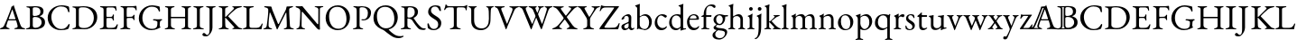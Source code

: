 SplineFontDB: 3.0
FontName: Untitled1
FullName: Untitled1
FamilyName: Untitled1
Weight: Regular
Copyright: Copyright (c) 2018, Yuansheng Zhao
UComments: "2018-4-26: Created with FontForge (http://fontforge.org)"
Version: 001.000
ItalicAngle: 0
UnderlinePosition: -100
UnderlineWidth: 50
Ascent: 800
Descent: 200
InvalidEm: 0
LayerCount: 2
Layer: 0 0 "Back" 1
Layer: 1 0 "Fore" 0
XUID: [1021 70 263418660 25263]
OS2Version: 0
OS2_WeightWidthSlopeOnly: 0
OS2_UseTypoMetrics: 1
CreationTime: 1524682829
ModificationTime: 1524684498
OS2TypoAscent: 0
OS2TypoAOffset: 1
OS2TypoDescent: 0
OS2TypoDOffset: 1
OS2TypoLinegap: 0
OS2WinAscent: 0
OS2WinAOffset: 1
OS2WinDescent: 0
OS2WinDOffset: 1
HheadAscent: 0
HheadAOffset: 1
HheadDescent: 0
HheadDOffset: 1
OS2Vendor: 'PfEd'
DEI: 91125
Encoding: ISO8859-1
UnicodeInterp: none
NameList: AGL For New Fonts
DisplaySize: -48
AntiAlias: 1
FitToEm: 0
WinInfo: 0 27 9
BeginChars: 256 78

StartChar: six
Encoding: 54 54 0
Width: 692
Flags: W
HStem: -5 36<-0.573315 70.1888 195.015 266.525 395.098 475.898 612.158 694.277> 249 33<240.006 429.907>
VStem: -2 178<4 93.5> 489 208<1 90.5>
LayerCount: 2
Fore
SplineSet
27 -5 m 0
 10 -5 -2 0 -2 8 c 0
 -2 17 9 24 31 31 c 0
 65 41 95 58 117 108 c 0
 192 279 236 393 304 578 c 0
 311 597 316 615 318 636 c 1
 330 640 342 643 354 651 c 0
 366 659 369 679 373 685 c 0
 374 686 377 686 378 684 c 0
 381 678 382 670 385 662 c 0
 449 459 530 223 563 128 c 0
 591 48 624 35 664 28 c 0
 687 24 697 14 697 5 c 0
 697 -3 685 -5 668 -5 c 0
 640 -5 574 1 529 1 c 0
 490 1 448 0 424 0 c 0
 407 0 395 4 395 12 c 0
 395 21 410 28 428 31 c 0
 472 38 489 54 489 76 c 0
 489 105 465 188 450 238 c 0
 447 248 441 249 423 249 c 2
 234 249 l 2
 228 249 222 245 217 231 c 0
 208 205 176 100 176 87 c 0
 176 58 202 38 234 30 c 0
 257 24 267 19 267 10 c 0
 267 2 255 -1 238 -1 c 0
 220 -1 184 1 147 1 c 0
 103 1 60 -5 27 -5 c 0
261 282 m 2
 416 282 l 2
 426 282 430 282 430 287 c 0
 430 289 429 293 428 297 c 2
 350 541 l 2
 346 553 344 559 341 559 c 0
 339 559 337 553 333 542 c 2
 242 297 l 2
 241 294 240 291 240 289 c 0
 240 282 248 282 261 282 c 2
EndSplineSet
EndChar

StartChar: seven
Encoding: 55 55 1
Width: 587
Flags: W
HStem: -5 29<19.6924 97.1038> -4 41<222.575 367.993> 343 28<219.903 339.939> 627 30<30.0088 101.681 217.08 352.292>
VStem: 130 78<50.5126 335.62 374.395 607.62> 420 86<428.462 574.281> 453 94<115.164 269.043>
LayerCount: 2
Fore
SplineSet
48 -5 m 0xba
 31 -5 19 -2 19 6 c 0
 19 15 29 20 52 24 c 0
 102 33 130 51 130 99 c 2
 130 549 l 2
 130 597 112 618 63 622 c 0
 40 624 30 633 30 642 c 0
 30 650 42 653 59 653 c 0
 113 653 122 652 163 652 c 0
 201 652 216 657 274 657 c 0
 430 657 506 617 506 508 c 0xbc
 506 463 487 427 472 412 c 0
 451 391 438 382 405 369 c 0
 400 367 399 361 405 359 c 0
 465 339 547 310 547 194 c 0
 547 84 484 51 443 30 c 0
 401 9 349 -4 273 -4 c 0x7a
 255 -4 218 0 178 0 c 0
 126 0 106 -5 48 -5 c 0xba
254 371 m 0
 290 371 334 377 375 400 c 0
 389 408 420 437 420 495 c 0
 420 552 397 627 274 627 c 0
 219 627 208 612 208 582 c 2
 208 408 l 2
 208 373 238 371 254 371 c 0
287 37 m 0x7a
 375 37 453 103 453 189 c 0
 453 266 406 303 379 318 c 0
 361 328 325 343 265 343 c 0
 222 343 208 320 208 307 c 2
 208 108 l 2
 208 52 236 37 287 37 c 0x7a
EndSplineSet
EndChar

StartChar: eight
Encoding: 56 56 2
Width: 710
Flags: W
HStem: -15 31<339.76 506.413> 632 31<330.78 512.297>
VStem: 46 101<225.428 434.419> 614 34<476.228 539.064>
LayerCount: 2
Fore
SplineSet
407 -15 m 0
 220 -15 46 119 46 323 c 0
 46 517 227 663 432 663 c 0
 509 663 542 654 610 637 c 0
 630 632 637 621 639 603 c 0
 642 572 646 540 648 488 c 0
 649 473 620 464 614 487 c 0
 601 538 587 574 552 598 c 0
 519 620 470 632 415 632 c 0
 259 632 147 494 147 347 c 0
 147 184 256 16 422 16 c 0
 518 16 577 62 621 141 c 0
 630 158 655 159 655 138 c 0
 655 122 640 70 628 41 c 0
 618 22 617 21 596 14 c 0
 547 -6 472 -15 407 -15 c 0
EndSplineSet
EndChar

StartChar: nine
Encoding: 57 57 3
Width: 754
Flags: W
HStem: -7 35<29.2661 112.208 209.995 451.599> 628 31<29.7439 95.0725 230.398 425.508>
VStem: 129 80<62.1482 605.889> 624 95<224.093 444.954>
LayerCount: 2
Fore
SplineSet
371 -7 m 0
 351 -7 242 0 163 0 c 0
 123 0 111 -5 58 -5 c 0
 41 -5 29 -2 29 8 c 0
 29 19 39 20 62 24 c 0
 112 33 129 51 129 99 c 2
 129 549 l 2
 129 597 112 613 62 622 c 0
 39 626 29 629 29 640 c 0
 29 649 41 653 58 653 c 0
 109 653 121 651 169 651 c 0
 212 651 313 659 340 659 c 0
 611 659 719 517 719 342 c 0
 719 150 562 -7 371 -7 c 0
359 28 m 0
 515 28 624 151 624 325 c 0
 624 517 482 628 345 628 c 0
 258 628 209 627 209 567 c 2
 209 121 l 2
 209 40 284 28 359 28 c 0
EndSplineSet
EndChar

StartChar: colon
Encoding: 58 58 4
Width: 564
Flags: W
HStem: -5 40<235.438 454.011> -5 29<37.6924 113.925> 320 32<225.086 384.55> 618 35<46.1729 128.247 229.59 447.859>
VStem: 144 80<44.9696 319.486 352 605.889> 397 32<245.13 308.422 363.353 422.255> 480 25<526.084 573.315>
LayerCount: 2
Fore
SplineSet
66 -5 m 0x7e
 49 -5 37 -2 37 6 c 0
 37 15 47 20 70 24 c 0x7e
 120 33 144 51 144 99 c 2
 144 549 l 2
 144 597 127 613 77 622 c 0
 54 626 44 633 44 642 c 0
 44 650 56 653 73 653 c 0
 148 653 180 650 250 650 c 0
 294 650 345 651 387 651 c 2
 472 653 l 2
 479 653 489 651 490 644 c 0
 497 606 505 568 505 541 c 0
 505 529 497 526 491 526 c 0
 484 526 482 529 480 536 c 0
 473 558 467 581 458 591 c 0
 439 612 416 618 391 618 c 2
 260 618 l 2
 249 618 224 605 224 586 c 2
 224 374 l 2
 224 362 232 352 242 352 c 2
 341 352 l 2
 380 352 389 364 399 401 c 0
 403 416 409 423 417 423 c 0
 422 423 430 417 430 407 c 0
 430 398 427 353 427 337 c 0
 427 317 429 268 429 260 c 0
 429 251 428 243 420 243 c 0
 410 243 402 254 397 275 c 0
 389 306 377 320 351 320 c 2
 258 320 l 2
 235 320 224 317 224 294 c 2
 224 102 l 2
 224 51 245 35 290 35 c 2
 364 35 l 2xbe
 407 35 434 39 455 52 c 0
 476 66 491 89 512 129 c 0
 516 137 521 143 528 142 c 0
 535 141 539 136 539 128 c 0
 539 110 520 39 508 12 c 0
 504 3 502 -5 494 -5 c 0
 366 -5 281 1 181 1 c 0
 136 1 120 -5 66 -5 c 0x7e
EndSplineSet
EndChar

StartChar: semicolon
Encoding: 59 59 5
Width: 512
Flags: W
HStem: -5 29<30.6924 104.863 240.561 311.308> 319 31<212.195 373.625> 617 33<39.9696 111.41 215.339 425.655>
VStem: 130 80<46.2759 316.741 350.008 603.448> 396 32<256.771 305.032> 461 24<529.355 573.023>
LayerCount: 2
Fore
SplineSet
59 -5 m 0
 42 -5 30 -2 30 6 c 0
 30 15 40 20 63 24 c 0
 113 33 130 51 130 100 c 2
 130 522 l 2
 130 582 119 613 69 622 c 0
 46 626 36 633 36 642 c 0
 36 650 48 653 65 653 c 0
 138 653 168 650 237 650 c 2
 363 650 l 2
 406 650 438 660 462 660 c 0
 469 660 479 658 480 651 c 0
 483 628 485 564 485 550 c 0
 485 538 482 529 476 529 c 0
 469 529 463 534 461 541 c 0
 455 563 447 580 438 590 c 0
 419 611 396 617 371 617 c 2
 244 617 l 2
 213 617 211 593 210 567 c 0
 209 542 209 502 209 467 c 0
 209 433 209 396 210 372 c 0
 210 361 211 350 220 350 c 0
 262 350 312 353 336 353 c 0
 365 353 387 371 397 394 c 0
 399 399 410 411 415 411 c 0
 420 411 429 404 428 395 c 0
 426 372 425 356 425 340 c 0
 425 320 426 301 428 272 c 0
 428 263 427 255 419 255 c 0
 406 255 398 271 396 278 c 0
 386 309 365 318 349 318 c 0
 332 318 315 319 299 319 c 0
 276 319 255 319 234 317 c 0
 221 316 210 309 210 292 c 0
 210 231 210 167 213 101 c 0
 215 58 229 33 279 24 c 0
 302 20 312 15 312 6 c 0
 312 -2 300 -5 283 -5 c 0
 229 -5 223 2 185 2 c 0
 136 2 113 -5 59 -5 c 0
EndSplineSet
EndChar

StartChar: less
Encoding: 60 60 6
Width: 729
Flags: W
HStem: -14 37<315.229 500.441> 256 34<437.011 535.328 642.232 692.897> 625 38<314.976 508.896>
VStem: 45 99<204.234 428.131> 560 65<72.4729 237.12> 594 38<492.515 555.002>
LayerCount: 2
Fore
SplineSet
392 -14 m 0xf8
 207 -14 45 126 45 311 c 0
 45 509 214 663 413 663 c 0
 459 663 586 643 613 630 c 0
 619 627 621 625 622 618 c 0
 627 579 632 538 632 512 c 0
 632 502 625 492 617 492 c 0
 603 492 598 507 594 519 c 0xf4
 586 540 579 553 563 572 c 0
 550 588 499 625 404 625 c 0
 249 625 144 482 144 324 c 0
 144 134 273 23 406 23 c 0
 483 23 516 48 528 60 c 0
 543 75 558 102 558 137 c 0
 558 154 560 177 560 195 c 0
 560 209 559 220 555 225 c 0
 538 247 477 256 457 256 c 0
 452 256 437 263 437 273 c 0
 437 283 452 290 457 290 c 0
 506 290 528 286 583 286 c 0
 618 286 636 290 672 290 c 0
 677 290 693 287 693 274 c 0
 693 265 677 257 672 256 c 0
 643 248 634 234 630 207 c 0
 626 178 625 157 625 132 c 2
 625 105 l 2
 625 98 628 95 631 89 c 0
 635 82 644 77 644 72 c 0
 644 67 644 55 630 53 c 0
 610 50 519 -14 392 -14 c 0xf8
EndSplineSet
EndChar

StartChar: equal
Encoding: 61 61 7
Width: 810
Flags: W
HStem: -5 29<37.1389 109.095 251.062 321.861 501.139 571.913 699.378 769.861> 307 38<210 601.981> 622 31<44.3628 116.701 235.842 310.637 503.363 576.241 697.262 767.637>
VStem: 130 80<53.9455 307 345 603.314> 602 80<45.1995 307 345 604.033>
LayerCount: 2
Fore
SplineSet
66 -5 m 0
 49 -5 37 0 37 8 c 0
 37 17 46 20 69 24 c 0
 119 33 130 51 130 99 c 2
 130 551 l 2
 130 597 127 613 77 622 c 0
 54 626 44 631 44 640 c 0
 44 648 53 653 73 653 c 0
 127 653 136 650 176 650 c 0
 217 650 228 653 282 653 c 0
 302 653 311 648 311 640 c 0
 311 631 301 626 278 622 c 0
 228 613 210 590 210 551 c 2
 210 354 l 2
 210 346 218 345 224 345 c 2
 595 345 l 2
 600 345 602 348 602 357 c 2
 602 552 l 2
 602 588 586 613 536 622 c 0
 513 626 503 631 503 640 c 0
 503 648 514 653 532 653 c 0
 586 653 603 650 648 650 c 0
 684 650 685 653 739 653 c 0
 758 653 768 648 768 640 c 0
 768 631 758 626 735 622 c 0
 685 613 682 590 682 552 c 2
 682 100 l 2
 682 51 688 33 738 24 c 0
 761 20 770 17 770 8 c 0
 770 0 758 -5 741 -5 c 0
 687 -5 678 0 637 0 c 0
 595 0 584 -5 530 -5 c 0
 513 -5 501 0 501 8 c 0
 501 17 510 20 533 24 c 0
 575 32 602 54 602 97 c 2
 602 292 l 2
 602 299 603 307 597 307 c 2
 215 307 l 2
 210 307 210 304 210 296 c 2
 210 106 l 2
 210 64 244 32 290 24 c 0
 313 20 322 17 322 8 c 0
 322 0 310 -5 293 -5 c 0
 239 -5 222 0 176 0 c 0
 133 0 120 -5 66 -5 c 0
EndSplineSet
EndChar

StartChar: greater
Encoding: 62 62 8
Width: 340
Flags: W
HStem: -5 29<19.6924 97.1038 243.602 321.308> 622 31<31.0745 107.441 235.205 312.926>
VStem: 130 80<46.75 604.158>
LayerCount: 2
Fore
SplineSet
48 -5 m 0
 31 -5 19 -2 19 6 c 0
 19 15 29 20 52 24 c 0
 102 33 130 51 130 98 c 2
 130 550 l 2
 130 597 113 613 63 622 c 0
 40 626 30 633 30 642 c 0
 30 650 42 653 59 653 c 0
 113 653 130 650 176 650 c 0
 219 650 231 653 285 653 c 0
 302 653 314 650 314 642 c 0
 314 633 304 626 281 622 c 0
 231 613 210 597 210 550 c 2
 210 98 l 2
 210 51 239 33 289 24 c 0
 312 20 322 15 322 6 c 0
 322 -2 310 -5 293 -5 c 0
 239 -5 222 0 176 0 c 0
 126 0 102 -5 48 -5 c 0
EndSplineSet
EndChar

StartChar: question
Encoding: 63 63 9
Width: 340
Flags: W
HStem: -200 41<26.5867 94.2663> 622 31<32.1602 107.232 225.944 298.926>
VStem: 130 80<-51.6008 606.023>
LayerCount: 2
Fore
SplineSet
34 -200 m 0
 -34 -200 -69 -182 -69 -151 c 0
 -69 -128 -45 -104 -30 -104 c 0
 -13 -104 3 -111 17 -129 c 0
 34 -151 47 -159 64 -159 c 0
 111 -159 130 -98 130 -1 c 2
 130 551 l 2
 130 597 112 613 64 622 c 0
 42 626 31 633 31 642 c 0
 31 650 43 653 60 653 c 0
 114 653 131 650 177 650 c 0
 214 650 217 653 271 653 c 0
 288 653 300 650 300 642 c 0
 300 633 290 626 267 622 c 0
 217 613 210 597 210 551 c 2
 210 47 l 2
 210 -37 163 -108 131 -146 c 0
 104 -178 73 -200 34 -200 c 0
EndSplineSet
EndChar

StartChar: at
Encoding: 64 64 10
Width: 681
Flags: W
HStem: -5 29<31.6924 105.863 244.783 312.308 608.044 687.308> 323 22<211.264 231.372> 622 31<32.0745 108.441 226.967 296.926 408.311 456.01 576.716 672.827>
VStem: 131 80<50.6023 322.99 345.01 605.863>
LayerCount: 2
Fore
SplineSet
60 -5 m 0
 43 -5 31 -2 31 6 c 0
 31 15 41 20 64 24 c 0
 114 33 131 51 131 101 c 2
 131 551 l 2
 131 597 114 613 64 622 c 0
 41 626 31 633 31 642 c 0
 31 650 43 653 60 653 c 0
 114 653 128 651 172 651 c 0
 210 651 215 653 269 653 c 0
 286 653 298 650 298 642 c 0
 298 633 288 626 265 622 c 0
 215 613 211 590 211 551 c 2
 211 364 l 2
 211 359 211 345 216 345 c 0
 223 345 236 355 243 363 c 2
 443 567 l 2
 453 577 458 588 458 597 c 0
 458 608 451 617 439 620 c 0
 416 626 408 631 408 640 c 0
 408 648 420 651 437 651 c 2
 491 651 l 2
 548 651 640 655 653 655 c 0
 666 655 675 651 675 644 c 0
 675 635 665 628 642 624 c 0
 592 615 536 597 490 558 c 0
 418 497 368 448 298 371 c 0
 293 366 296 360 303 353 c 2
 545 95 l 2
 588 47 598 36 655 24 c 0
 678 19 688 15 688 6 c 0
 688 -2 676 -5 659 -5 c 0
 600 -5 575 0 520 0 c 0
 495 0 484 -1 439 -1 c 0
 422 -1 410 2 410 10 c 0
 410 19 418 23 437 27 c 0
 457 32 465 39 465 47 c 0
 465 55 458 63 450 72 c 2
 238 306 l 2
 230 314 220 323 215 323 c 0
 210 323 211 309 211 302 c 0
 211 239 213 190 216 110 c 0
 218 67 230 33 280 24 c 0
 303 20 313 15 313 6 c 0
 313 -2 301 -5 284 -5 c 0
 230 -5 224 2 186 2 c 0
 137 2 114 -5 60 -5 c 0
EndSplineSet
EndChar

StartChar: A
Encoding: 65 65 11
Width: 584
Flags: W
HStem: -5 40<220.001 480.925> -5 29<27.3563 55 55.0618 94.228> 622 31<37.0745 116.488 238.822 330.926>
VStem: 130 80<47.25 603.136> 541 34<139.048 159.894>
LayerCount: 2
Fore
SplineSet
55 -5 m 2x78
 37 -5 27 0 27 7 c 0
 27 19 45 23 49 24 c 0x78
 101 34 130 52 130 96 c 2
 130 560 l 2
 130 608 119 613 69 622 c 0
 46 626 36 633 36 642 c 0
 36 650 48 653 65 653 c 0
 119 653 133 650 177 650 c 0
 226 650 249 653 303 653 c 0
 320 653 332 650 332 642 c 0
 332 633 322 626 299 622 c 0
 249 613 210 606 210 567 c 2
 210 96 l 2
 210 55 221 35 287 35 c 2
 411 35 l 2xb8
 447 35 476 49 489 61 c 0
 515 84 524 96 541 132 c 0
 544 140 554 162 563 162 c 0
 571 162 575 152 575 144 c 0
 575 142 574 140 574 139 c 0
 560 87 551 54 547 12 c 0
 546 3 543 -5 533 -5 c 0
 399 -5 290 0 190 0 c 0
 140 0 55 -5 55 -5 c 2x78
EndSplineSet
EndChar

StartChar: B
Encoding: 66 66 12
Width: 901
Flags: W
HStem: -5 29<19.6924 83.1305 195.757 261.308 585.692 653.169 789.765 864.308> 624 31<42.8083 117.013 776.216 842.344>
VStem: 657 78<325.525 456.672> 669 88<45.3904 347.143>
LayerCount: 2
Fore
SplineSet
48 -5 m 0xe0
 31 -5 19 -2 19 6 c 0
 19 15 29 20 52 24 c 0
 85 30 107 55 114 102 c 0
 138 282 155 444 155 528 c 0
 155 538 155 551 154 561 c 0
 153 572 152 583 139 594 c 0
 115 614 94 618 64 624 c 0
 51 627 42 635 42 644 c 0
 42 654 56 655 76 655 c 0
 102 655 200 647 226 647 c 0
 235 647 242 641 245 631 c 0
 252 607 257 579 267 554 c 2
 425 153 l 2
 429 143 443 140 448 150 c 2
 645 560 l 1
 651 582 659 614 663 635 c 0
 665 643 668 648 673 648 c 2
 709 648 l 2
 749 648 800 656 823 656 c 0
 829 656 844 655 844 646 c 0
 844 637 838 633 818 625 c 0
 800 618 777 610 759 602 c 0
 745 596 735 583 735 568 c 0xe0
 735 382 749 246 757 95 c 0
 759 54 782 33 832 24 c 0
 855 20 865 15 865 6 c 0
 865 -2 853 -5 836 -5 c 0
 782 -5 765 0 719 0 c 0
 678 0 668 -5 614 -5 c 0
 597 -5 585 -2 585 6 c 0
 585 15 595 21 618 24 c 0
 657 29 669 49 669 96 c 0xd0
 669 240 663 329 657 464 c 0
 655 478 648 477 641 464 c 2
 411 -5 l 2
 408 -12 396 -13 393 -4 c 0
 341 152 284 296 209 471 c 0
 206 478 197 478 196 471 c 0
 177 330 164 238 164 102 c 0
 164 66 188 32 229 24 c 0
 252 20 262 15 262 6 c 0
 262 -2 250 -5 233 -5 c 0
 179 -5 176 0 139 0 c 0
 103 0 102 -5 48 -5 c 0xe0
EndSplineSet
EndChar

StartChar: C
Encoding: 67 67 13
Width: 792
Flags: W
HStem: -5 30<33.9015 94.2885 206 275.099> 619 31<542.182 616.256 699.5 778.979> 620 38<13.6632 87.8053>
VStem: 142 37<306.848 499.991> 643 43<136.004 599.75>
LayerCount: 2
Fore
SplineSet
668 -17 m 0xd8
 656 -17 614 2 582 46 c 0
 564 71 237 456 214 484 c 0
 204 496 198 500 193 500 c 0
 186 500 184 487 184 479 c 0
 182 380 179 227 179 104 c 0
 179 68 193 33 243 24 c 0
 266 20 276 15 276 6 c 0
 276 -2 264 -5 247 -5 c 0
 193 -5 190 0 153 0 c 0
 117 0 116 -5 62 -5 c 0
 45 -5 33 -2 33 6 c 0
 33 15 43 19 66 25 c 0
 104 35 120 66 124 107 c 0
 132 182 142 342 142 507 c 0
 142 578 102 601 43 620 c 0
 37 622 12 632 12 644 c 0
 12 656 28 658 35 658 c 0xb8
 113 656 117 653 189 653 c 0
 201 653 206 645 213 636 c 0
 232 609 586 180 606 156 c 0
 611 150 623 136 631 136 c 0
 636 136 640 142 641 157 c 0
 642 195 643 381 643 564 c 0
 642 590 607 615 585 619 c 0
 562 623 540 630 540 639 c 0
 540 647 564 650 581 650 c 2
 638 650 l 2
 686 650 692 653 753 653 c 0
 770 653 782 650 782 642 c 0
 782 633 772 626 749 622 c 0
 699 613 688 601 686 568 c 0
 685 550 684 263 684 105 c 0
 684 57 689 21 689 8 c 0
 689 -13 678 -17 668 -17 c 0xd8
EndSplineSet
EndChar

StartChar: D
Encoding: 68 68 14
Width: 763
Flags: W
HStem: -14 40<298.5 491.695> 622 42<268.656 467.154>
VStem: 45 96<219.043 439.023> 622 96<211.183 430.95>
LayerCount: 2
Fore
SplineSet
377 -14 m 0
 201 -14 45 118 45 315 c 0
 45 495 164 664 386 664 c 0
 562 664 718 532 718 335 c 0
 718 155 599 -14 377 -14 c 0
392 26 m 0
 545 26 622 129 622 286 c 0
 622 471 537 622 370 622 c 0
 219 622 141 521 141 365 c 0
 141 179 225 26 392 26 c 0
EndSplineSet
EndChar

StartChar: E
Encoding: 69 69 15
Width: 552
Flags: W
HStem: -5 29<24.6924 100.631 239.305 309.308> 254 31<259.022 374.679> 622 31<37.0745 105.304> 630 28<221.934 347.601>
VStem: 130 80<45.1651 603.448> 441 86<373.102 559.429>
LayerCount: 2
Fore
SplineSet
53 -5 m 0xdc
 36 -5 24 -2 24 6 c 0
 24 15 34 20 57 24 c 0
 107 33 130 51 130 100 c 2
 130 522 l 2
 130 582 119 613 69 622 c 0
 46 626 36 633 36 642 c 0
 36 650 48 653 65 653 c 0xec
 119 653 122 652 163 652 c 0
 203 652 246 658 274 658 c 0
 426 658 527 592 527 480 c 0
 527 357 456 254 303 254 c 0
 274 254 258 265 258 273 c 0
 258 278 267 287 274 287 c 0
 280 287 293 285 320 285 c 0
 400 285 441 355 441 473 c 0
 441 579 371 630 274 630 c 0
 236 630 210 618 210 588 c 2
 210 111 l 2
 210 63 227 33 277 24 c 0
 300 20 310 15 310 6 c 0
 310 -2 298 -5 281 -5 c 0
 227 -5 221 2 183 2 c 0
 132 2 107 -5 53 -5 c 0xdc
EndSplineSet
EndChar

StartChar: F
Encoding: 70 70 16
Width: 763
Flags: W
HStem: -248 56<669.518 839.545> 622 42<268.656 467.154>
VStem: 45 96<218.097 439.023> 622 96<207.247 430.95>
LayerCount: 2
Fore
SplineSet
744 -248 m 0
 648 -248 587 -219 523 -173 c 0
 471 -136 430 -108 365 -54 c 0
 318 -15 278 -3 250 10 c 0
 141 61 45 151 45 315 c 0
 45 495 164 664 386 664 c 0
 562 664 718 532 718 335 c 0
 718 183 634 40 475 -2 c 0
 468 -4 467 -7 467 -9 c 0
 467 -12 468 -15 471 -18 c 0
 510 -60 548 -93 598 -129 c 0
 665 -177 715 -192 793 -192 c 0
 817 -192 840 -189 849 -185 c 0
 855 -183 862 -181 868 -181 c 0
 874 -181 879 -183 879 -189 c 0
 879 -201 876 -206 861 -215 c 0
 823 -238 781 -248 744 -248 c 0
392 26 m 0
 545 26 622 129 622 286 c 0
 622 471 537 622 370 622 c 0
 219 622 141 521 141 365 c 0
 141 179 225 26 392 26 c 0
EndSplineSet
EndChar

StartChar: G
Encoding: 71 71 17
Width: 713
Flags: W
HStem: -21 46<603.627 713.254> -5 29<24.6924 100.631 240.775 309.308> 627 30<36.0088 108.406 228.013 345.755>
VStem: 130 80<46.2739 306.04 331.373 612.383> 413 90<411.17 575.094>
LayerCount: 2
Fore
SplineSet
637 -21 m 0xb8
 580 -21 534 -10 499 33 c 0
 450 93 416 134 347 246 c 0
 336 264 324 275 304 285 c 0
 275 299 243 304 225 306 c 0
 214 307 210 298 210 286 c 2
 210 110 l 2
 210 67 227 33 277 24 c 0
 300 20 310 15 310 6 c 0
 310 -2 298 -5 281 -5 c 0
 227 -5 221 2 183 2 c 0
 132 2 107 -5 53 -5 c 0
 36 -5 24 -2 24 6 c 0
 24 15 34 20 57 24 c 0x78
 107 33 130 51 130 100 c 2
 130 526 l 2
 130 602 126 616 69 622 c 0
 46 624 36 633 36 642 c 0
 36 650 48 653 65 653 c 0
 119 653 122 652 163 652 c 0
 201 652 220 657 278 657 c 0
 424 657 503 602 503 493 c 0
 503 403 440 353 385 325 c 0
 380 323 381 318 385 312 c 0
 447 218 494 143 588 58 c 0
 623 27 656 25 703 25 c 0
 713 25 718 22 718 14 c 0
 718 -15 662 -21 637 -21 c 0xb8
263 329 m 0
 355 329 413 400 413 477 c 0
 413 558 392 627 266 627 c 0
 223 627 215 603 212 534 c 0
 211 500 210 444 210 364 c 0
 210 331 230 329 263 329 c 0
EndSplineSet
EndChar

StartChar: H
Encoding: 72 72 18
Width: 465
Flags: W
HStem: -16 33<159.323 279.728> 630 34<185.799 307.974>
VStem: 40 36<109.573 170.919> 60 77<460.175 570.462> 338 84<85.9917 218.808>
LayerCount: 2
Fore
SplineSet
204 -16 m 0xd8
 148 -16 100 1 63 32 c 0
 58 37 52 44 50 52 c 0
 43 79 42 129 40 157 c 0xe8
 40 166 49 171 60 171 c 0xd8
 67 171 74 168 76 160 c 0xe8
 102 57 161 17 218 17 c 0
 287 17 338 65 338 139 c 0
 338 221 296 247 225 291 c 0
 147 340 60 385 60 482 c 0
 60 583 128 664 269 664 c 0
 317 664 352 651 374 642 c 0
 384 638 392 627 395 617 c 0
 403 589 415 550 415 518 c 0
 415 510 408 507 400 507 c 0
 388 507 375 513 372 521 c 0
 344 591 309 630 252 630 c 0
 192 630 137 600 137 516 c 0
 137 456 202 416 277 370 c 0
 347 327 422 280 422 180 c 0
 422 61 335 -16 204 -16 c 0xd8
EndSplineSet
EndChar

StartChar: I
Encoding: 73 73 19
Width: 670
Flags: W
HStem: -5 29<185.692 261.52 411.207 487.308> 610 32<109.25 287.844 384.786 599.483>
VStem: 296 80<48.375 606.061> 619 35<523.175 592.637>
LayerCount: 2
Fore
SplineSet
214 -5 m 0
 197 -5 185 -2 185 6 c 0
 185 15 195 20 218 24 c 0
 268 33 296 54 296 102 c 2
 296 490 l 2
 296 581 291 603 275 606 c 0
 256 610 238 610 204 610 c 2
 157 610 l 2
 125 610 89 597 75 571 c 0
 69 560 49 533 34 533 c 0
 29 533 27 539 27 546 c 0
 27 552 29 560 32 566 c 0
 51 604 57 629 63 671 c 0
 66 693 75 694 80 694 c 0
 85 694 99 673 105 662 c 0
 113 648 147 642 175 642 c 2
 527 642 l 2
 573 642 600 647 622 657 c 0
 638 665 645 677 661 677 c 0
 665 677 668 664 668 654 c 0
 668 647 665 632 664 626 c 0
 658 589 654 593 654 567 c 2
 654 555 l 2
 654 543 648 523 638 523 c 0
 628 523 624 538 619 564 c 0
 614 592 591 610 527 610 c 2
 426 610 l 2
 381 610 376 605 376 495 c 2
 376 102 l 2
 376 54 405 33 455 24 c 0
 478 20 488 15 488 6 c 0
 488 -2 476 -5 459 -5 c 0
 405 -5 388 0 342 0 c 0
 292 0 268 -5 214 -5 c 0
EndSplineSet
EndChar

StartChar: J
Encoding: 74 74 20
Width: 738
Flags: W
HStem: -14 50<292.425 478.672> 620 33<25.4669 83.9594 202.114 256.781 515.06 566.939 662.499 726.313>
VStem: 103 80<153.613 606.064> 588 57<323.395 604.72> 592 43<161.769 455.301>
LayerCount: 2
Fore
SplineSet
372 -14 m 0xe8
 193 -14 103 87 103 240 c 2
 103 547 l 2
 103 595 79 614 57 620 c 0
 34 626 24 633 24 642 c 0
 24 650 36 653 53 653 c 0
 83 653 112 650 149 650 c 0
 180 650 208 652 229 652 c 0
 246 652 258 649 258 641 c 0
 258 632 247 628 225 621 c 0
 209 616 183 589 183 549 c 2
 183 268 l 2
 183 108 271 36 393 36 c 0
 530 36 592 140 592 296 c 0xe8
 592 340 590 434 588 511 c 0
 587 562 575 612 547 620 c 0
 533 624 514 631 514 640 c 0
 514 648 526 651 543 651 c 0
 573 651 589 650 618 650 c 0
 650 650 676 653 699 653 c 0
 716 653 728 650 728 642 c 0
 728 633 718 627 695 622 c 0
 660 615 647 587 645 547 c 0xf0
 638 432 638 342 635 250 c 0
 630 95 519 -14 372 -14 c 0xe8
EndSplineSet
EndChar

StartChar: K
Encoding: 75 75 21
Width: 672
Flags: W
HStem: -12 21G<316 320> 620 33<1.64938 63.9711 195.406 280.972 407.755 479.575 603.579 676.313>
VStem: 0 184<570.5 646>
LayerCount: 2
Fore
SplineSet
318 -12 m 0
 314 -12 309 -10 307 -5 c 0
 301 9 292 38 286 56 c 2
 103 547 l 2
 89 584 67 610 33 620 c 0
 11 627 0 633 0 642 c 0
 0 650 12 653 29 653 c 0
 60 653 105 650 151 650 c 0
 191 650 233 652 253 652 c 0
 270 652 282 649 282 641 c 0
 282 632 272 623 249 621 c 0
 211 617 184 605 184 582 c 0
 184 559 192 542 195 533 c 2
 339 153 l 2
 341 148 346 145 350 154 c 2
 487 514 l 2
 514 585 483 614 440 620 c 0
 420 623 407 631 407 640 c 0
 407 648 419 651 436 651 c 0
 462 651 497 650 535 650 c 0
 574 650 623 653 649 653 c 0
 666 653 678 650 678 642 c 0
 678 633 668 627 645 622 c 0
 596 611 562 571 547 535 c 2
 359 79 l 2
 355 69 339 19 328 -5 c 0
 326 -9 322 -12 318 -12 c 0
EndSplineSet
EndChar

StartChar: L
Encoding: 76 76 22
Width: 916
Flags: W
HStem: -12 21G<619.5 625.5> 620 33<1.64938 66.5039 189.109 238.926 266.649 333.392 613.369 689.313 711.06 766.25 860.08 928.313>
VStem: 0 187<577.5 646>
LayerCount: 2
Fore
SplineSet
335 -16 m 0
 332 -16 326 -1 321 12 c 2
 105 554 l 2
 89 588 67 610 33 620 c 0
 11 627 0 633 0 642 c 0
 0 650 12 653 29 653 c 0
 60 653 84 650 118 650 c 0
 155 650 191 652 211 652 c 0
 228 652 240 649 240 641 c 0
 240 632 230 627 207 621 c 0
 191 617 187 603 187 588 c 0
 187 567 195 545 195 545 c 1
 256 389 292 303 359 152 c 0
 366 137 370 140 374 151 c 2
 452 344 l 2
 456 354 458 361 458 367 c 0
 458 375 455 383 450 396 c 2
 393 538 l 2
 376 581 332 610 298 620 c 0
 276 627 265 633 265 642 c 0
 265 650 277 653 294 653 c 0
 325 653 352 650 388 650 c 0
 418 650 445 652 465 652 c 0
 482 652 494 649 494 641 c 0
 494 624 453 622 453 599 c 0
 453 596 454 594 455 591 c 0
 459 579 491 497 500 478 c 0
 507 462 510 460 518 478 c 0
 534 514 553 574 558 591 c 0
 559 594 559 596 559 598 c 0
 559 622 522 624 522 641 c 0
 522 649 534 652 551 652 c 0
 580 652 584 650 603 650 c 0
 626 650 638 653 662 653 c 0
 679 653 691 650 691 642 c 0
 691 633 681 627 658 622 c 0
 615 612 607 602 590 574 c 0
 579 555 553 494 537 451 c 0
 533 441 528 420 531 413 c 2
 634 148 l 2
 637 141 641 145 645 154 c 0
 678 242 722 388 767 541 c 0
 771 553 773 566 773 577 c 0
 773 597 765 614 743 620 c 0
 729 624 710 631 710 640 c 0
 710 648 722 651 739 651 c 0
 765 651 785 650 811 650 c 0
 844 650 876 653 901 653 c 0
 918 653 930 650 930 642 c 0
 930 633 920 627 897 622 c 0
 848 611 826 563 815 534 c 2
 638 11 l 2
 636 5 629 -12 622 -12 c 0
 617 -12 609 -2 605 7 c 0
 552 126 529 199 482 316 c 0
 478 325 476 323 471 310 c 0
 423 197 399 133 357 15 c 0
 352 1 343 -16 335 -16 c 0
EndSplineSet
EndChar

StartChar: M
Encoding: 77 77 23
Width: 707
Flags: W
HStem: -5 33<-3.35062 67.7729 203.123 267.861 395.055 453.346 626.864 697.313> 622 33<19.6494 91.1203 243.386 317.637 443.217 513.033 626.879 693.56>
LayerCount: 2
Fore
SplineSet
24 -5 m 0
 7 -5 -5 -2 -5 6 c 0
 -5 15 6 21 28 28 c 0
 62 38 129 72 171 124 c 2
 296 280 l 2
 310 299 320 314 301 341 c 2
 167 529 l 2
 117 599 85 612 51 622 c 0
 29 629 18 635 18 644 c 0
 18 652 30 655 47 655 c 0
 80 655 140 650 190 650 c 0
 230 650 271 652 289 652 c 0
 306 652 318 649 318 641 c 0
 318 632 308 628 285 621 c 0
 252 611 234 606 234 590 c 0
 234 578 244 560 267 528 c 2
 358 400 l 2
 372 379 377 382 388 397 c 2
 495 538 l 2
 511 558 521 576 521 589 c 0
 521 604 508 614 476 620 c 0
 462 623 443 631 443 640 c 0
 443 648 455 651 472 651 c 0
 496 651 523 650 553 650 c 0
 592 650 640 656 667 656 c 0
 684 656 696 653 696 645 c 0
 696 636 686 631 663 625 c 0
 625 615 577 562 533 510 c 2
 418 374 l 2
 400 353 397 349 404 334 c 2
 559 111 l 2
 589 67 628 36 666 26 c 0
 689 20 699 15 699 6 c 0
 699 -2 687 -5 670 -5 c 0
 642 -5 574 1 527 1 c 0
 486 1 448 0 424 0 c 0
 407 0 395 3 395 11 c 0
 395 20 414 27 428 31 c 0
 448 37 472 53 472 78 c 0
 472 88 469 99 460 111 c 2
 356 262 l 2
 346 276 341 276 334 267 c 2
 199 93 l 2
 193 85 190 77 190 70 c 0
 190 51 208 36 235 30 c 0
 258 24 268 19 268 10 c 0
 268 2 256 -1 239 -1 c 0
 221 -1 186 1 150 1 c 0
 105 1 57 -5 24 -5 c 0
EndSplineSet
EndChar

StartChar: N
Encoding: 78 78 24
Width: 578
Flags: W
HStem: -5 29<153.692 226.247 382.521 455.308> 620 33<1.64938 59.1406 191.55 253.781 385.06 452.318 540.619 617.641>
VStem: 264 80<52.5 323.281> 458 163<579 646>
LayerCount: 2
Fore
SplineSet
182 -5 m 0
 165 -5 153 -2 153 6 c 0
 153 15 163 20 186 24 c 0
 236 33 264 60 264 108 c 2
 264 256 l 2
 264 283 244 321 239 330 c 2
 122 522 l 2
 107 546 67 610 33 620 c 0
 11 627 0 633 0 642 c 0
 0 650 12 653 29 653 c 0
 59 653 100 650 146 650 c 0
 177 650 205 652 226 652 c 0
 243 652 255 649 255 641 c 0
 255 632 244 626 222 621 c 0
 203 616 190 611 190 596 c 0
 190 588 194 576 203 560 c 2
 295 390 l 2
 309 364 317 352 323 352 c 0
 331 352 338 362 356 390 c 0
 386 437 406 474 440 534 c 0
 453 556 458 573 458 585 c 0
 458 610 436 617 417 620 c 0
 403 622 384 631 384 640 c 0
 384 648 396 651 413 651 c 0
 443 651 459 650 488 650 c 0
 529 650 569 653 592 653 c 0
 609 653 621 650 621 642 c 0
 621 633 596 625 568 617 c 0
 533 607 516 581 480 526 c 0
 426 443 415 425 369 350 c 0
 343 307 344 299 344 260 c 2
 344 108 l 2
 344 63 373 33 423 24 c 0
 446 20 456 15 456 6 c 0
 456 -2 444 -5 427 -5 c 0
 373 -5 356 0 310 0 c 0
 260 0 236 -5 182 -5 c 0
EndSplineSet
EndChar

StartChar: O
Encoding: 79 79 25
Width: 603
Flags: W
HStem: -5 41<180.367 484.865> 609 37<120.191 437.997> 656 20G<82.5 87.5>
VStem: 36 37<506.312 565.741>
LayerCount: 2
Fore
SplineSet
533 -5 m 0
 419 -5 320 -2 231 -2 c 0
 191 -2 150 -3 112 -3 c 2
 35 -3 l 2
 29 -3 28 11 28 11 c 1
 28 21 63 73 86 104 c 0
 222 290 306 401 434 593 c 0
 436 596 438 598 438 601 c 0
 438 605 434 608 419 609 c 0
 383 610 326 611 273 611 c 0
 234 611 196 611 171 609 c 0
 139 606 91 584 73 535 c 0
 68 523 60 503 45 503 c 0
 39 503 36 508 36 514 c 0
 36 522 40 533 43 541 c 0
 50 562 67 617 70 659 c 0
 71 674 80 676 85 676 c 0
 90 676 105 667 116 662 c 0
 129 656 168 646 202 646 c 2
 328 646 l 2
 411 646 485 647 559 649 c 0
 565 649 574 636 570 631 c 2
 509 550 l 2
 371 364 295 262 171 70 c 0
 169 67 168 62 168 58 c 0
 168 50 172 42 179 41 c 0
 208 38 248 36 292 36 c 0
 337 36 386 38 433 41 c 0
 492 46 531 81 557 150 c 0
 560 158 569 171 579 171 c 0
 585 171 588 167 588 158 c 0
 588 147 562 36 551 12 c 0
 547 4 543 -5 533 -5 c 0
EndSplineSet
EndChar

StartChar: Q
Encoding: 81 81 26
Width: 399
Flags: W
HStem: -14 48<99 198.414 312.435 371.606> 365 49<153.283 253>
VStem: 37 78<42.5666 125.471 280.17 320.237> 238 68<58.3296 168.996 199.884 353.979>
LayerCount: 2
Fore
SplineSet
117 -14 m 0
 81 -14 37 35 37 72 c 0
 37 114 59 135 108 155 c 2
 210 197 l 2
 236 208 237 210 238 237 c 2
 240 301 l 2
 241 336 219 365 181 365 c 0
 161 365 139 358 126 347 c 0
 118 341 116 330 116 318 c 2
 117 300 l 2
 117 290 71 265 51 265 c 0
 44 265 40 269 40 274 c 0
 40 295 55 321 80 343 c 0
 125 384 189 414 229 414 c 0
 277 414 312 376 311 325 c 2
 306 85 l 2
 305 57 320 38 342 38 c 0
 359 38 370 41 379 49 c 0
 383 53 385 54 387 54 c 0
 393 54 398 49 398 43 c 0
 398 37 393 27 387 21 c 0
 366 0 339 -14 318 -14 c 0
 287 -14 263 3 245 38 c 1
 242 38 l 1
 198 2 160 -14 117 -14 c 0
164 34 m 0
 190 34 208 43 223 58 c 0
 230 65 235 74 236 99 c 2
 238 148 l 2
 239 163 237 169 229 169 c 0
 226 169 220 168 209 164 c 0
 138 138 115 110 115 87 c 0
 115 52 140 34 164 34 c 0
EndSplineSet
EndChar

StartChar: R
Encoding: 82 82 27
Width: 515
Flags: W
HStem: -14 31<213.49 334.715> -3 21G<79 83.5> 372 42<216.535 333.647>
VStem: 75 70<69.4872 342.455 355.051 621.865> 405 75<110.853 291.063>
LayerCount: 2
Fore
SplineSet
259 -14 m 0xb8
 230 -14 199 -8 173 -1 c 0
 144 7 120 15 113 15 c 0
 105 15 97 8 91 2 c 0
 88 -1 85 -3 82 -3 c 0x78
 76 -3 68 2 68 9 c 0
 68 21 75 56 75 81 c 2
 75 566 l 2
 75 601 56 627 29 639 c 0
 23 642 16 646 16 654 c 0
 16 661 23 663 28 664 c 0
 54 669 120 696 133 702 c 0
 137 704 140 705 142 705 c 0
 145 705 148 702 148 698 c 0
 148 693 145 649 145 593 c 2
 145 388 l 2
 145 362 147 356 154 355 c 1
 195 389 256 414 300 414 c 0
 401 414 480 328 480 217 c 0
 480 80 390 -14 259 -14 c 0xb8
282 17 m 0xb8
 358 17 405 94 405 195 c 0
 405 272 362 372 267 372 c 0
 214 372 174 353 145 326 c 1
 145 132 l 2
 145 62 212 17 282 17 c 0xb8
EndSplineSet
EndChar

StartChar: S
Encoding: 83 83 28
Width: 407
Flags: W
HStem: -15 60<180.332 307.274> 377 37<164.065 263.89>
VStem: 35 69<125.033 282.32>
LayerCount: 2
Fore
SplineSet
213 -15 m 0
 112 -15 35 69 35 180 c 0
 35 310 129 414 246 414 c 0
 289 414 328 402 360 379 c 0
 368 373 372 367 372 360 c 0
 372 343 346 319 329 319 c 0
 322 319 316 324 308 330 c 0
 279 352 238 377 214 377 c 0
 149 377 104 310 104 212 c 0
 104 118 171 45 256 45 c 0
 295 45 319 56 351 88 c 0
 354 91 358 93 361 93 c 0
 367 93 372 87 372 79 c 0
 372 71 367 61 357 48 c 0
 325 7 274 -15 213 -15 c 0
EndSplineSet
EndChar

StartChar: T
Encoding: 84 84 29
Width: 506
Flags: W
HStem: -14 52<179.572 299.052> 21 24<433.488 502.885> 379 35<170.44 293.672> 639 25<293.013 331.248>
VStem: 35 71<114.478 287.604> 352 70<67.1094 328.417 400.004 628.241>
LayerCount: 2
Fore
SplineSet
357 -19 m 0x7c
 354 -19 346 -12 346 -9 c 0
 346 4 351 34 351 51 c 2
 351 57 l 1
 331 26 286 -14 220 -14 c 0xbc
 106 -14 35 89 35 190 c 0
 35 306 120 414 260 414 c 0
 287 414 317 408 332 403 c 0
 338 401 342 400 345 400 c 0
 348 400 352 406 352 424 c 2
 352 566 l 2
 352 620 334 633 302 639 c 0
 296 640 293 646 293 652 c 0
 293 657 295 662 301 664 c 0
 360 679 390 693 409 701 c 0
 414 703 419 704 422 704 c 0
 426 704 428 702 429 698 c 0
 429 686 422 652 422 562 c 2
 422 110 l 2
 422 64 428 45 443 45 c 0
 450 45 469 46 486 48 c 0
 499 49 504 47 504 39 c 0
 504 30 497 21 490 21 c 0
 453 16 420 7 373 -13 c 0
 362 -19 361 -19 357 -19 c 0x7c
256 38 m 0
 291 38 326 58 351 87 c 1
 352 267 l 2
 352 321 303 379 229 379 c 0
 183 379 106 346 106 213 c 0
 106 62 212 38 256 38 c 0
EndSplineSet
EndChar

StartChar: U
Encoding: 85 85 30
Width: 390
Flags: W
HStem: -15 61<174.086 299.389> 257 31<109.637 284.97> 385 29<161.117 258.964>
VStem: 30 64<133.835 256.062> 294 66<277.5 358.559>
LayerCount: 2
Fore
SplineSet
213 -15 m 0
 103 -15 30 72 30 203 c 0
 30 318 118 414 223 414 c 0
 303 414 360 362 360 288 c 0
 360 267 351 257 330 257 c 2
 119 257 l 2
 100 257 94 249 94 220 c 0
 94 124 163 46 248 46 c 0
 288 46 321 62 346 91 c 0
 351 98 353 99 357 99 c 0
 362 99 365 95 365 89 c 0
 365 76 359 62 347 47 c 0
 317 8 266 -15 213 -15 c 0
121 288 m 2
 212 288 l 2
 244 288 264 289 286 293 c 0
 292 294 294 301 294 315 c 0
 294 353 255 385 208 385 c 0
 162 385 109 338 109 298 c 0
 109 291 113 288 121 288 c 2
EndSplineSet
EndChar

StartChar: V
Encoding: 86 86 31
Width: 318
Flags: W
HStem: -3 27<24.2499 78.7903 173.684 248.75> 352 48<160 307.395> 665 41<228.339 333.384>
VStem: 90 70<33.4395 350 406 542.922>
LayerCount: 2
Fore
SplineSet
44 -3 m 0
 31 -3 24 0 24 8 c 0
 24 18 33 21 47 24 c 0
 78 31 90 41 90 68 c 2
 90 350 l 1
 77 350 59 350 38 352 c 0
 34 353 24 363 24 370 c 0
 24 373 29 375 31 376 c 2
 90 406 l 1
 90 637 223 706 310 706 c 0
 384 706 420 681 420 646 c 0
 420 619 404 606 386 606 c 0
 374 606 365 617 352 629 c 0
 335 646 312 665 268 665 c 0
 205 665 160 611 160 498 c 2
 160 410 l 2
 160 402 165 400 171 400 c 2
 296 400 l 2
 303 400 309 395 309 389 c 0
 309 380 307 368 303 360 c 0
 301 355 297 352 294 352 c 2
 179 352 l 2
 163 352 160 347 160 339 c 2
 160 68 l 2
 160 41 172 30 226 24 c 0
 240 22 249 18 249 8 c 0
 249 0 242 -3 229 -3 c 0
 189 -3 162 2 127 2 c 0
 92 2 84 -3 44 -3 c 0
EndSplineSet
EndChar

StartChar: W
Encoding: 87 87 32
Width: 435
Flags: W
HStem: -290 40<135.317 276.047> 106 35<159.887 251.359> 349 39<366.1 440.191> 386 30<158.849 244.218>
VStem: 11 75<-208.451 -105.888> 40 66<25 79.9028 198.608 332.983> 295 65<201.982 340.571> 357 61<-155.235 -68.0179>
LayerCount: 2
Fore
SplineSet
428 388 m 0xe4
 435 388 441 382 441 373 c 0
 441 368 437 360 431 354 c 0
 428 351 425 349 423 349 c 2
 396 349 l 2
 378 349 368 346 366 341 c 0
 363 332 360 313 360 295 c 0
 360 193 287 106 201 106 c 0
 183 106 165 109 148 116 c 1
 124 104 106 86 106 74 c 0xe6
 106 46 151 29 236 24 c 0
 359 17 418 -16 418 -77 c 0
 418 -180 303 -290 195 -290 c 0
 81 -290 11 -244 11 -170 c 0xe9
 11 -135 21 -113 44 -95 c 0
 63 -79 96 -54 128 -28 c 1
 64 -16 40 6 40 44 c 0
 40 57 47 68 63 81 c 0
 102 110 111 117 119 129 c 1
 73 156 39 205 39 258 c 0
 39 351 122 416 213 416 c 0xd4
 252 416 278 403 306 395 c 0
 338 386 353 385 373 385 c 0
 389 385 418 388 428 388 c 0xe4
207 141 m 0
 257 141 295 199 295 275 c 0
 295 333 249 386 200 386 c 0xd2
 153 386 111 331 111 270 c 0
 111 200 155 141 207 141 c 0
357 -109 m 0xc9
 357 -65 313 -44 207 -37 c 0
 191 -36 177 -35 164 -33 c 1
 106 -72 86 -104 86 -155 c 0
 86 -208 140 -250 209 -250 c 0
 249 -250 280 -241 304 -223 c 0
 337 -198 357 -155 357 -109 c 0xc9
EndSplineSet
EndChar

StartChar: X
Encoding: 88 88 33
Width: 515
Flags: W
HStem: -3 27<19.291 71.3797 166.714 215.629 296.286 344.612 441.734 491.586> 362 52<228.455 321.254>
VStem: 85 70<32.0327 335.273 351.42 626.703> 358 70<31.9098 325.919>
LayerCount: 2
Fore
SplineSet
39 -3 m 0
 27 -3 19 0 19 8 c 0
 19 16 25 19 42 24 c 0
 62 30 84 38 85 65 c 2
 85 566 l 2
 85 602 75 632 41 638 c 0
 35 639 32 644 32 652 c 0
 32 658 34 662 40 664 c 0
 68 673 118 689 151 703 c 0
 153 704 155 705 157 705 c 0
 161 705 164 702 164 698 c 0
 164 686 155 669 155 562 c 2
 155 388 l 2
 155 367 157 360 162 351 c 1
 193 374 251 414 314 414 c 0
 379 414 428 356 428 278 c 2
 428 68 l 2
 428 41 449 30 469 24 c 0
 483 20 492 16 492 8 c 0
 492 0 486 -3 472 -3 c 0
 432 -3 429 2 394 2 c 0
 359 2 356 -3 316 -3 c 0
 302 -3 296 0 296 8 c 0
 296 17 304 19 319 24 c 0
 339 31 358 41 358 68 c 2
 358 272 l 2
 358 322 308 362 265 362 c 0
 240 362 201 355 182 340 c 0
 161 323 155 309 155 268 c 2
 155 65 l 2
 156 38 174 30 194 24 c 0
 208 20 216 16 216 8 c 0
 216 0 211 -3 196 -3 c 0
 156 -3 155 2 120 2 c 0
 85 2 79 -3 39 -3 c 0
EndSplineSet
EndChar

StartChar: Y
Encoding: 89 89 34
Width: 245
Flags: W
HStem: -3 27<24.3057 79.6694 171.375 225.674> 516 101<83.1171 165.823>
VStem: 74 101<525.117 607.823> 90 70<31.0813 341.886>
LayerCount: 2
Fore
SplineSet
124 516 m 0xe0
 96 516 74 538 74 566 c 0
 74 595 96 617 124 617 c 0
 153 617 175 595 175 566 c 0
 175 538 153 516 124 516 c 0xe0
44 -3 m 0
 32 -3 24 0 24 8 c 0
 24 18 36 21 47 24 c 0
 75 31 90 38 90 62 c 2
 90 279 l 2
 90 315 79 347 45 352 c 0
 38 353 35 357 35 365 c 0
 35 372 38 376 44 377 c 0
 97 389 132 413 149 427 c 0
 154 431 159 434 163 434 c 0
 167 434 169 432 169 429 c 0
 169 413 160 339 160 294 c 2
 160 62 l 2xd0
 160 39 176 31 203 24 c 0
 214 21 226 18 226 8 c 0
 226 0 219 -3 206 -3 c 0
 168 -3 160 2 125 2 c 0
 90 2 83 -3 44 -3 c 0
EndSplineSet
EndChar

StartChar: Z
Encoding: 90 90 35
Width: 226
Flags: W
HStem: -287 27<-19.3848 18.4884> 516 101<75.1171 157.823>
VStem: 66 101<525.117 607.823> 89 70<-125.075 340.129>
LayerCount: 2
Fore
SplineSet
116 516 m 0xe0
 88 516 66 538 66 566 c 0
 66 595 88 617 116 617 c 0
 145 617 167 595 167 566 c 0
 167 538 145 516 116 516 c 0xe0
1 -287 m 0
 -6 -287 -20 -284 -20 -277 c 0
 -20 -269 -11 -261 -9 -260 c 0
 15 -254 38 -237 57 -197 c 0
 86 -136 89 0 89 69 c 2
 89 279 l 2
 89 315 77 345 43 352 c 0
 38 353 35 359 35 365 c 0
 35 370 38 376 42 377 c 0
 92 389 127 415 146 427 c 0
 153 431 157 434 159 434 c 0
 163 434 166 432 166 429 c 0
 162 388 159 320 159 275 c 2
 159 91 l 2xd0
 159 29 158 -72 129 -152 c 0
 104 -220 41 -287 1 -287 c 0
EndSplineSet
EndChar

StartChar: bracketleft
Encoding: 91 91 36
Width: 469
Flags: W
HStem: -3 27<19.3057 71.766 164.421 212.685 254.143 293.768 423.515 478.593> 206 19<155 171.891> 378 22<273.093 309.401> 384 28<389.323 447.893>
VStem: 85 70<32.0327 205.999 225.002 627.924>
LayerCount: 2
Fore
SplineSet
42 -3 m 0xd8
 27 -3 19 0 19 8 c 0
 19 18 31 20 42 24 c 0
 62 30 85 38 85 65 c 2
 85 566 l 2
 85 613 73 631 40 639 c 0
 34 640 31 646 31 652 c 0
 31 658 34 663 39 664 c 0
 90 676 119 689 149 702 c 0
 153 704 155 705 158 705 c 0
 162 705 164 702 164 696 c 0
 164 682 155 647 155 562 c 2
 155 234 l 2
 155 228 157 225 160 225 c 0
 168 225 181 232 196 245 c 0
 250 292 289 333 302 348 c 0
 309 356 311 360 311 363 c 0
 311 370 297 375 285 378 c 0
 276 380 273 382 273 388 c 0
 273 395 281 400 295 400 c 2
 344 400 l 2xe8
 375 400 416 412 435 412 c 0
 444 412 449 408 449 402 c 0
 449 394 438 388 424 384 c 0
 399 377 376 364 358 353 c 0
 345 345 278 289 230 247 c 0
 226 243 224 240 224 237 c 0
 224 235 225 232 227 230 c 0
 278 166 353 91 374 72 c 0
 396 51 429 33 449 26 c 0
 463 21 479 18 479 8 c 0
 479 -1 471 -3 459 -3 c 0
 407 -3 340 0 272 0 c 0
 258 0 254 4 254 9 c 0
 254 17 262 22 271 25 c 0
 286 30 298 36 298 48 c 0
 298 52 295 57 291 62 c 2
 170 199 l 2
 166 204 164 206 160 206 c 0
 157 206 155 204 155 199 c 0
 154 180 154 158 154 135 c 0
 154 112 154 88 155 65 c 0
 155 38 170 30 190 24 c 0
 201 20 213 18 213 8 c 0
 213 -2 195 -3 190 -3 c 0
 151 -3 155 2 120 2 c 0
 85 2 81 -3 42 -3 c 0xd8
EndSplineSet
EndChar

StartChar: backslash
Encoding: 92 92 37
Width: 240
Flags: W
HStem: -3 27<20.0556 73.9702 166.03 219.944>
VStem: 85 70<31.1488 627.687>
LayerCount: 2
Fore
SplineSet
39 -3 m 0
 32 -3 19 -2 19 6 c 0
 19 16 31 20 42 24 c 0
 62 30 85 35 85 62 c 2
 85 566 l 2
 85 605 72 632 39 639 c 0
 34 640 31 646 31 652 c 0
 31 658 34 663 38 664 c 0
 89 676 119 691 151 703 c 0
 153 704 155 705 157 705 c 0
 160 705 162 701 162 698 c 0
 162 686 155 652 155 562 c 2
 155 62 l 2
 155 35 178 30 198 24 c 0
 209 20 221 16 221 6 c 0
 221 -2 208 -3 201 -3 c 0
 162 -3 155 2 120 2 c 0
 85 2 78 -3 39 -3 c 0
EndSplineSet
EndChar

StartChar: bracketright
Encoding: 93 93 38
Width: 778
Flags: W
HStem: -3 27<24.3497 78.6472 171.03 225.694 287.314 342.563 435.843 491.65 553.282 608.293 700.03 754.65> 367 47<229.814 347 496.451 621.5>
VStem: 90 70<31.1488 335.036> 354 70<31.541 334.103> 619 70<31.1488 332.312>
LayerCount: 2
Fore
SplineSet
44 -3 m 0
 33 -3 24 -1 24 8 c 0
 24 17 34 20 47 24 c 0
 66 30 90 35 90 62 c 2
 90 277 l 2
 90 313 86 343 52 349 c 0
 46 350 43 354 43 362 c 0
 43 370 46 373 51 374 c 0
 105 387 117 403 153 426 c 0
 155 427 158 430 162 430 c 0
 165 430 168 427 168 423 c 0
 168 414 163 378 163 359 c 0
 163 353 164 348 165 347 c 2
 167 347 l 1
 197 376 246 414 323 414 c 0
 371 414 402 396 423 345 c 1
 426 345 l 1
 469 383 524 414 589 414 c 0
 654 414 689 345 689 275 c 2
 689 62 l 2
 689 35 712 30 732 24 c 0
 745 20 755 17 755 8 c 0
 755 0 750 -3 735 -3 c 0
 695 -3 691 2 656 2 c 0
 621 2 613 -3 573 -3 c 0
 561 -3 553 0 553 8 c 0
 553 18 563 21 576 24 c 0
 597 29 619 35 619 62 c 2
 619 272 l 2
 619 320 582 367 539 367 c 0
 505 367 477 360 452 340 c 0
 434 326 424 303 424 268 c 2
 424 62 l 2
 424 35 449 29 469 24 c 0
 482 21 492 17 492 8 c 0
 492 0 485 -3 472 -3 c 0
 432 -3 425 2 390 2 c 0
 355 2 347 -3 307 -3 c 0
 296 -3 287 0 287 8 c 0
 287 18 299 20 310 24 c 0
 330 30 354 35 354 62 c 2
 354 272 l 2
 354 320 317 367 274 367 c 0
 240 367 212 360 187 340 c 0
 168 326 160 302 160 268 c 2
 160 62 l 2
 160 35 183 30 203 24 c 0
 214 20 226 18 226 8 c 0
 226 0 218 -3 206 -3 c 0
 166 -3 160 2 125 2 c 0
 90 2 84 -3 44 -3 c 0
EndSplineSet
EndChar

StartChar: asciicircum
Encoding: 94 94 39
Width: 528
Flags: W
HStem: -3 27<24.2101 78.9702 171.03 225.668 304.056 357.97 450.03 504.003> 366 48<228.999 338.812>
VStem: 90 70<30.7063 325.762> 369 70<31.1488 335.799>
LayerCount: 2
Fore
SplineSet
44 -3 m 0
 32 -3 24 0 24 8 c 0
 24 18 32 20 47 24 c 0
 67 29 90 35 90 62 c 2
 90 277 l 2
 90 313 87 340 53 349 c 0
 47 351 43 354 43 362 c 0
 43 369 46 373 52 374 c 0
 98 386 124 404 152 425 c 0
 156 428 159 430 163 430 c 0
 166 430 168 427 168 423 c 0
 168 414 163 378 163 359 c 0
 163 353 164 348 165 347 c 0
 212 392 263 414 326 414 c 0
 391 414 439 353 439 275 c 2
 439 62 l 2
 439 35 462 30 482 24 c 0
 493 20 505 16 505 6 c 0
 505 -2 493 -3 485 -3 c 0
 445 -3 440 2 405 2 c 0
 370 2 363 -3 323 -3 c 0
 316 -3 303 -2 303 6 c 0
 303 16 315 20 326 24 c 0
 346 30 369 35 369 62 c 2
 369 272 l 2
 369 330 333 365 279 366 c 0
 231 366 196 349 168 326 c 0
 163 321 160 311 160 303 c 2
 160 62 l 2
 160 35 183 29 203 24 c 0
 219 20 226 16 226 8 c 0
 226 0 219 -3 206 -3 c 0
 166 -3 160 2 125 2 c 0
 90 2 84 -3 44 -3 c 0
EndSplineSet
EndChar

StartChar: underscore
Encoding: 95 95 40
Width: 495
Flags: W
HStem: -14 30<203.025 317.686> 383 31<177.889 291.342>
VStem: 35 82<109.934 279.37> 378 82<111.572 289.08>
LayerCount: 2
Fore
SplineSet
234 -14 m 0
 122 -14 35 70 35 187 c 0
 35 298 131 414 254 414 c 0
 370 414 460 321 460 213 c 0
 460 96 384 -14 234 -14 c 0
255 16 m 0
 300 16 338 32 358 71 c 0
 374 102 378 150 378 189 c 0
 378 284 322 383 237 383 c 0
 201 383 173 374 149 343 c 0
 122 309 117 258 117 210 c 0
 117 111 175 16 255 16 c 0
EndSplineSet
EndChar

StartChar: grave
Encoding: 96 96 41
Width: 519
Flags: W
HStem: -285 27<19.9975 73.9702 172.131 235.003> -14 31<227.473 322.672> 369 45<232.033 339.995>
VStem: 85 70<-246.875 17.9674 86.2615 336.424> 404 80<127.023 298.226>
LayerCount: 2
Fore
SplineSet
40 -285 m 0
 33 -285 19 -284 19 -276 c 0
 19 -266 31 -262 42 -258 c 0
 62 -252 85 -247 85 -220 c 2
 85 287 l 2
 85 302 72 353 39 360 c 0
 34 361 31 367 31 373 c 0
 31 379 34 384 38 385 c 0
 89 397 122 412 154 425 c 0
 155 425 155 426 156 426 c 0
 159 426 162 421 162 417 c 0
 162 405 157 373 157 357 c 0
 157 353 157 349 158 348 c 1
 177 367 257 414 320 414 c 0
 423 414 484 319 484 225 c 0
 484 106 385 -14 259 -14 c 0
 231 -14 179 0 159 18 c 0
 156 18 155 -27 155 -33 c 2
 155 -220 l 2
 155 -247 193 -252 213 -258 c 0
 224 -262 236 -266 236 -276 c 0
 236 -284 222 -285 214 -285 c 0
 175 -285 155 -280 120 -280 c 0
 85 -280 79 -285 40 -285 c 0
274 17 m 0
 313 17 404 59 404 193 c 0
 404 347 311 369 268 369 c 0
 220 369 158 331 158 317 c 0
 158 259 155 190 155 166 c 0
 155 85 220 17 274 17 c 0
EndSplineSet
EndChar

StartChar: a
Encoding: 97 97 42
Width: 522
Flags: W
HStem: -285 27<312.056 365.97 461.69 521.003> -14 53<191.053 311.347> 382 32<198.653 318.636>
VStem: 35 82<112.735 280.438> 377 70<-248.32 42.9948 62.939 335.223>
LayerCount: 2
Fore
SplineSet
331 -285 m 0
 324 -285 311 -284 311 -276 c 0
 311 -266 323 -262 334 -258 c 0
 354 -252 377 -247 377 -220 c 2
 377 13 l 2
 377 36 375 43 371 43 c 0
 368 43 365 44 362 41 c 0
 345 26 288 -14 235 -14 c 0
 131 -14 35 54 35 178 c 0
 35 319 135 414 282 414 c 0
 350 414 405 392 410 392 c 0
 424 392 429 402 436 417 c 0
 437 418 440 421 443 421 c 0
 449 421 459 416 459 411 c 0
 459 398 447 352 447 295 c 2
 447 -220 l 2
 447 -247 479 -252 499 -258 c 0
 510 -262 522 -266 522 -276 c 0
 522 -284 510 -285 502 -285 c 0
 462 -285 448 -280 412 -280 c 0
 377 -280 371 -285 331 -285 c 0
272 39 m 0
 316 39 361 61 378 80 c 1
 378 116 378 250 377 275 c 0
 375 335 323 382 257 382 c 0
 185 382 117 320 117 205 c 0
 117 72 212 39 272 39 c 0
EndSplineSet
EndChar

StartChar: b
Encoding: 98 98 43
Width: 334
Flags: W
HStem: -3 27<29.2179 79.1431 179.701 236.682> 348 66<217.503 308.124>
VStem: 90 71<35.8108 329.917>
LayerCount: 2
Fore
SplineSet
49 -3 m 0
 35 -3 29 0 29 8 c 0
 29 18 37 20 52 24 c 0
 77 30 90 43 90 62 c 2
 90 277 l 2
 90 313 82 342 49 349 c 0
 44 350 39 356 39 362 c 0
 39 368 44 373 48 374 c 0
 83 385 126 410 147 423 c 0
 155 428 159 430 162 430 c 0
 165 430 167 427 167 423 c 0
 167 416 166 380 164 348 c 0
 164 347 165 346 166 346 c 0
 198 385 242 414 281 414 c 0
 309 414 329 400 329 382 c 0
 329 362 310 330 290 330 c 0
 282 330 272 334 262 339 c 0
 251 343 240 348 230 348 c 0
 198 348 161 331 161 264 c 2
 161 62 l 2
 161 44 181 34 214 24 c 0
 228 20 237 17 237 8 c 0
 237 0 231 -3 217 -3 c 0
 177 -3 165 2 130 2 c 0
 95 2 89 -3 49 -3 c 0
EndSplineSet
EndChar

StartChar: c
Encoding: 99 99 44
Width: 323
Flags: W
HStem: -14 27<106.123 194.213> 386 28<129.148 214.037>
VStem: 47 60<278.853 366.281> 223 68<40.6028 130.779>
LayerCount: 2
Fore
SplineSet
144 -14 m 0
 103 -14 65 -1 40 22 c 1
 33 36 30 79 29 102 c 0
 29 108 35 111 42 111 c 0
 47 111 53 109 54 104 c 0
 71 38 114 13 153 13 c 0
 192 13 223 42 223 81 c 0
 223 117 202 138 142 175 c 0
 74 217 47 249 47 299 c 0
 47 363 92 414 182 414 c 0
 222 414 249 404 262 395 c 1
 272 380 281 344 281 316 c 0
 281 311 276 309 271 309 c 0
 263 309 254 313 252 318 c 0
 234 362 209 386 171 386 c 0
 138 386 107 365 107 327 c 0
 107 296 122 276 176 245 c 0
 253 201 291 170 291 108 c 0
 291 36 231 -14 144 -14 c 0
EndSplineSet
EndChar

StartChar: d
Encoding: 100 100 45
Width: 314
Flags: W
HStem: -14 55<173.591 262.431> 352 48<156.312 303.775>
VStem: 85 70<58.7654 351.595>
LayerCount: 2
Fore
SplineSet
189 -14 m 0
 124 -14 85 26 85 105 c 2
 85 337 l 2
 85 348 79 352 53 352 c 2
 47 352 l 2
 40 352 35 362 35 372 c 0
 35 375 40 382 42 383 c 0
 81 410 113 441 131 463 c 0
 137 470 141 475 148 475 c 0
 154 475 162 473 161 464 c 2
 156 419 l 2
 154 404 163 400 180 400 c 2
 294 400 l 2
 299 400 304 390 304 378 c 0
 304 366 299 352 294 352 c 2
 195 352 l 2
 161 352 155 351 155 324 c 2
 155 127 l 2
 155 73 178 41 221 41 c 0
 260 41 278 47 295 59 c 0
 296 60 298 61 299 61 c 0
 304 61 306 54 306 47 c 0
 306 36 250 -14 189 -14 c 0
EndSplineSet
EndChar

StartChar: e
Encoding: 101 101 46
Width: 527
Flags: W
HStem: -19 56<186.992 285.45> 21 27<456.48 516.994> 365 32<280.029 350.896>
VStem: 85 70<71.1627 353.726> 368 70<45.8513 57 77.7796 352.364>
LayerCount: 2
Fore
SplineSet
366 -19 m 0xb8
 361 -19 359 -16 359 -11 c 0
 359 2 364 34 364 51 c 2
 364 57 l 1
 312 6 261 -14 199 -14 c 0
 134 -14 85 27 85 105 c 2
 85 308 l 2
 85 337 72 353 42 365 c 0
 35 367 29 370 29 381 c 0
 29 393 36 396 44 397 c 0
 89 400 106 404 143 413 c 0
 147 414 148 414 151 414 c 0
 157 414 162 411 161 400 c 0
 157 369 155 353 155 323 c 2
 155 128 l 2
 155 80 196 37 239 37 c 0xb8
 273 37 298 38 323 57 c 0
 338 68 368 91 368 132 c 2
 368 315 l 2
 368 356 321 365 301 365 c 0
 289 365 280 368 280 382 c 0
 280 394 290 397 301 397 c 0
 362 398 388 403 424 413 c 0
 427 414 431 415 434 415 c 0
 441 415 447 411 447 404 c 0
 447 402 446 399 445 395 c 0
 443 388 438 342 438 326 c 2
 438 95 l 2
 438 59 446 45 456 45 c 0
 466 45 492 48 502 48 c 0
 509 48 517 47 517 35 c 0
 517 24 511 22 503 21 c 0x78
 451 14 415 -1 386 -13 c 0
 382 -15 372 -19 366 -19 c 0xb8
EndSplineSet
EndChar

StartChar: f
Encoding: 102 102 47
Width: 438
Flags: W
HStem: 378 27<155.71 192.076 271.785 313.345 397.433 442.165>
VStem: 320 123<330.5 400>
LayerCount: 2
Fore
SplineSet
214 -21 m 2
 209 -21 199 8 196 17 c 0
 187 39 179 65 171 87 c 0
 141 170 106 247 74 329 c 0
 64 353 43 374 23 380 c 0
 12 384 5 387 5 396 c 0
 5 404 18 405 25 405 c 0
 64 405 63 400 98 400 c 0
 133 400 134 405 173 405 c 0
 180 405 193 404 193 396 c 0
 193 386 182 382 170 378 c 0
 156 373 150 356 150 337 c 0
 150 328 151 318 154 310 c 2
 233 100 l 2
 234 99 235 99 236 100 c 2
 312 295 l 2
 317 308 320 325 320 336 c 0
 320 362 312 371 294 378 c 0
 277 384 271 387 271 396 c 0
 271 404 282 405 291 405 c 0
 306 405 329 400 364 400 c 0
 399 400 404 405 423 405 c 0
 433 405 443 404 443 396 c 0
 443 387 436 383 420 378 c 0
 400 372 372 344 358 311 c 2
 280 123 l 2
 275 112 242 24 242 24 c 1
 242 24 227 -12 220 -21 c 1
 214 -21 l 2
EndSplineSet
EndChar

StartChar: g
Encoding: 103 103 48
Width: 685
Flags: W
HStem: 378 27<6.05563 53.3292 162.927 199.997 252.997 299.151 402.984 449.944 518.056 561.145 647.56 689.003>
VStem: 326 68<275.812 361.27> 575 115<329.5 400>
LayerCount: 2
Fore
SplineSet
226 -23 m 0
 223 -23 220 -20 219 -16 c 2
 80 329 l 2
 70 355 48 372 28 378 c 0
 17 382 5 386 5 396 c 0
 5 404 18 405 25 405 c 0
 50 405 72 400 98 400 c 0
 126 400 153 405 181 405 c 0
 186 405 201 404 201 396 c 0
 201 386 189 382 178 378 c 0
 164 374 157 357 157 338 c 0
 157 329 159 320 162 312 c 2
 240 111 l 2
 241 108 243 107 245 107 c 0
 247 107 249 108 250 111 c 2
 318 273 l 2
 325 290 326 306 326 321 c 0
 326 350 298 369 275 378 c 0
 264 382 252 386 252 396 c 0
 252 404 264 405 272 405 c 0
 290 405 310 400 347 400 c 0
 384 400 409 405 431 405 c 0
 438 405 451 404 451 396 c 0
 451 386 439 382 428 378 c 0
 413 373 394 366 394 342 c 0
 394 334 396 324 401 312 c 2
 476 119 l 2
 479 112 482 108 484 108 c 0
 487 108 489 111 492 118 c 2
 568 295 l 2
 573 306 575 325 575 334 c 0
 575 358 555 373 540 378 c 0
 529 382 517 386 517 396 c 0
 517 404 530 405 537 405 c 0
 566 405 576 400 612 400 c 0
 649 400 648 405 670 405 c 0
 678 405 690 404 690 396 c 0
 690 386 678 382 667 378 c 0
 647 372 627 342 614 312 c 2
 477 -16 l 2
 475 -20 472 -23 468 -23 c 0
 465 -23 462 -20 460 -16 c 2
 356 242 l 2
 354 247 352 250 350 251 c 0
 348 251 346 248 343 241 c 2
 234 -16 l 2
 232 -20 229 -23 226 -23 c 0
EndSplineSet
EndChar

StartChar: h
Encoding: 104 104 49
Width: 430
Flags: W
HStem: -4 27<10.8293 59.5132 225.072 269.25 376 424.171> 378 27<28.6054 74.1812 165.28 203.839 357.953 411.003>
LayerCount: 2
Fore
SplineSet
30 -4 m 0
 22 -4 10 -3 10 5 c 0
 10 16 22 20 33 23 c 0
 53 29 72 41 100 80 c 2
 177 187 l 2
 186 198 184 202 179 210 c 2
 97 335 l 2
 81 361 71 371 51 377 c 0
 40 380 28 384 28 395 c 0
 28 405 46 404 51 404 c 0
 90 404 81 400 130 400 c 0
 154 400 158 402 181 402 c 0
 186 402 204 403 204 393 c 0
 204 385 195 382 186 379 c 0
 176 376 165 373 165 362 c 0
 165 355 170 343 178 330 c 2
 224 261 l 2
 227 256 230 257 233 261 c 2
 284 338 l 2
 289 345 292 353 292 360 c 0
 292 367 289 373 279 376 c 0
 268 380 256 384 256 394 c 0
 256 404 274 403 279 403 c 0
 289 403 313 400 329 400 c 0
 366 400 375 405 392 405 c 0
 400 405 412 404 412 396 c 0
 412 386 400 382 389 378 c 0
 369 372 337 358 318 331 c 2
 255 236 l 2
 253 233 252 228 256 223 c 2
 353 65 l 2
 369 39 382 29 402 23 c 0
 413 20 425 16 425 5 c 0
 425 -3 413 -4 405 -4 c 0
 364 -4 371 0 321 0 c 0
 297 0 271 -2 248 -2 c 0
 231 -2 225 3 225 8 c 0
 225 20 234 24 250 28 c 0
 264 32 278 38 278 52 c 0
 278 57 276 63 272 70 c 2
 213 166 l 2
 212 167 208 167 207 166 c 2
 141 67 l 2
 139 64 136 56 136 48 c 0
 136 39 140 29 150 26 c 0
 161 22 173 18 173 8 c 0
 173 -2 155 -1 150 -1 c 0
 139 -1 113 1 97 1 c 0
 60 1 48 -4 30 -4 c 0
EndSplineSet
EndChar

StartChar: i
Encoding: 105 105 50
Width: 438
Flags: W
HStem: -285 86<17.5102 114.448> 378 27<6.05563 49.8994 152.137 193.546 399.046 441.944>
VStem: 13 116<-271.156 -206.881> 322 121<327 400>
LayerCount: 2
Fore
SplineSet
64 -285 m 0
 38 -285 13 -274 13 -244 c 0
 13 -220 25 -199 46 -199 c 0
 61 -199 75 -205 86 -205 c 0
 94 -205 100 -202 105 -194 c 0
 127 -159 161 -93 190 -16 c 0
 192 -10 193 -2 193 7 c 0
 193 18 192 28 189 36 c 2
 73 329 l 2
 63 353 48 372 28 378 c 0
 17 382 5 386 5 396 c 0
 5 404 18 405 25 405 c 0
 65 405 63 400 98 400 c 0
 133 400 134 405 174 405 c 0
 182 405 194 402 194 394 c 0
 194 384 176 375 165 372 c 0
 151 368 145 359 145 340 c 0
 145 332 150 319 153 312 c 2
 234 112 l 2
 235 109 237 106 240 106 c 0
 242 106 244 109 245 112 c 2
 314 295 l 2
 318 304 322 322 322 332 c 0
 322 357 314 365 302 370 c 0
 291 375 273 384 273 394 c 0
 273 402 286 405 293 405 c 0
 311 405 327 400 364 400 c 0
 401 400 401 405 423 405 c 0
 430 405 443 404 443 396 c 0
 443 386 431 382 420 378 c 0
 400 372 374 343 361 311 c 2
 225 -13 l 2
 221 -22 170 -148 129 -244 c 0
 117 -271 93 -285 64 -285 c 0
EndSplineSet
EndChar

StartChar: j
Encoding: 106 106 51
Width: 377
Flags: W
HStem: -5 38<124.728 292.781> 368 33<101.002 246.22>
VStem: 35 22<291.683 308.547>
LayerCount: 2
Fore
SplineSet
39 -5 m 0
 34 -5 25 7 25 12 c 0
 25 17 48 51 62 70 c 0
 129 166 180 242 253 358 c 0
 256 362 259 368 244 368 c 2
 145 371 l 2
 126 372 109 360 101 352 c 0
 86 337 71 312 57 294 c 0
 49 286 31 293 35 304 c 0
 41 322 54 373 54 398 c 0
 54 408 65 416 69 416 c 0
 72 416 78 412 84 407 c 0
 90 402 109 401 127 401 c 0
 142 401 156 402 165 402 c 0
 234 402 290 403 351 405 c 0
 356 405 361 397 358 393 c 0
 344 376 333 363 320 343 c 2
 125 48 l 2
 119 38 125 33 134 33 c 2
 252 33 l 2
 267 33 282 41 297 56 c 0
 313 72 332 100 352 129 c 0
 358 138 374 133 374 122 c 0
 374 114 349 25 344 9 c 0
 342 0 336 -5 328 -5 c 0
 299 -5 228 0 119 0 c 0
 91 0 56 -5 39 -5 c 0
EndSplineSet
EndChar

StartChar: l
Encoding: 108 108 52
Width: 692
Flags: W
HStem: -5 36<-80.5733 -9.81116 33 164 195.015 266.525 395.098 475.898 612.158 694.277> 249 33<240.006 429.907>
VStem: 131 45<47.016 166.933> 489 208<1 90.5>
LayerCount: 2
Fore
SplineSet
176 240 m 0
 197 297 l 2
 311 600 l 2
 275 596 l 1
 205.0078125 404.022460938 156.264648438 278.173828125 83 108 c 0
 67.8515625 72.8134765625 57 47 33 31 c 0
 164 30 l 0
 142 43 131 61 131 87 c 0
 131 100 167 214 176 240 c 0
-53 -5 m 0
 -70 -5 -82 0 -82 8 c 0
 -82 17 -71 24 -49 31 c 0
 -15 41 15 58 37 108 c 0
 112 279 156 393 224 578 c 0
 231 597 236 615 238 636 c 1
 250 640 342 643 354 651 c 0
 366 659 369 679 373 685 c 0
 374 686 377 686 378 684 c 0
 381 678 382 670 385 662 c 0
 449 459 530 223 563 128 c 0
 591 48 624 35 664 28 c 0
 687 24 697 14 697 5 c 0
 697 -3 685 -5 668 -5 c 0
 640 -5 574 1 529 1 c 0
 490 1 448 0 424 0 c 0
 407 0 395 4 395 12 c 0
 395 21 410 28 428 31 c 0
 472 38 489 54 489 76 c 0
 489 105 465 188 450 238 c 0
 447 248 441 249 423 249 c 2
 234 249 l 2
 228 249 222 245 217 231 c 0
 208 205 176 100 176 87 c 0
 176 58 202 38 234 30 c 0
 257 24 267 19 267 10 c 0
 267 2 255 -1 238 -1 c 0
 220 -1 184 1 147 1 c 0
 103 1 -20 -5 -53 -5 c 0
261 282 m 2
 416 282 l 2
 426 282 430 282 430 287 c 0
 430 289 429 293 428 297 c 2
 350 541 l 2
 346 553 344 558.99999899 341 559 c 0
 339.037143476 559.000000661 337.02937372 552.848313861 333 542 c 2
 242 297 l 2
 241 294 240 291 240 289 c 0
 240 282 248 282 261 282 c 2
EndSplineSet
EndChar

StartChar: m
Encoding: 109 109 53
Width: 587
Flags: W
HStem: -4 41<222.575 367.993> 0 24<-23.8594 47.2466 94 205> 343 28<219.903 339.939> 622 30<-13.7805 64.4397 107 177 213.24 359.194>
VStem: 85 46<45.7994 607.445> 163 45<50.5126 335.62 374.395 620.672> 420 86<428.462 574.281> 453 94<115.164 269.043>
LayerCount: 2
Fore
SplineSet
94 24 m 0x7c
 205 24 l 0
 172 35 163 62 163 108 c 2
 163 582 l 2
 163 607 177 622 177 622 c 25
 107 622 l 1
 126 609 130 597 130 549 c 2
 131 99 l 2
 131 51 118 33 94 24 c 0x7c
3 -5 m 0
 -14 -5 -26 -2 -26 6 c 0
 -26 15 -16 20 7 24 c 0
 57 33 85 51 85 99 c 2
 85 549 l 2
 85 597 67 618 18 622 c 0
 -5 624 -15 633 -15 642 c 0
 -15 650 -3 653 14 653 c 0
 68 653 105 652 146 652 c 0
 184 652 216 657 274 657 c 0
 430 657 506 617 506 508 c 0x7e
 506 463 487 427 472 412 c 0
 451 391 438 382 405 369 c 0
 400 367 399 361 405 359 c 0
 465 339 547 310 547 194 c 0
 547 84 484 51 443 30 c 0
 401 9 349 -4 273 -4 c 0xbd
 255 -4 192 0 152 0 c 0
 100 0 61 -5 3 -5 c 0
254 371 m 0
 290 371 334 377 375 400 c 0
 389 408 420 437 420 495 c 0
 420 552 397 627 274 627 c 0
 219 627 208 612 208 582 c 2
 208 408 l 2
 208 373 238 371 254 371 c 0
287 37 m 0xbd
 375 37 453 103 453 189 c 0
 453 266 406 303 379 318 c 0
 361 328 325 343 265 343 c 0
 222 343 208 320 208 307 c 2
 208 108 l 2
 208 52 236 37 287 37 c 0xbd
EndSplineSet
EndChar

StartChar: n
Encoding: 110 110 54
Width: 710
Flags: W
HStem: -15 31<339.76 506.413> 632 31<330.78 512.297>
VStem: 46 101<225.428 434.419> 614 34<476.228 539.064>
LayerCount: 2
Fore
SplineSet
407 -15 m 0
 220 -15 46 119 46 323 c 0
 46 517 227 663 432 663 c 0
 509 663 542 654 610 637 c 0
 630 632 637 621 639 603 c 0
 642 572 646 540 648 488 c 0
 649 473 620 464 614 487 c 0
 601 538 587 574 552 598 c 0
 519 620 470 632 415 632 c 0
 259 632 147 494 147 347 c 0
 147 184 256 16 422 16 c 0
 518 16 577 62 621 141 c 0
 630 158 655 159 655 138 c 0
 655 122 640 70 628 41 c 0
 618 22 617 21 596 14 c 0
 547 -6 472 -15 407 -15 c 0
EndSplineSet
EndChar

StartChar: o
Encoding: 111 111 55
Width: 754
Flags: W
HStem: -7 35<29.2661 112.208 209.995 451.599> 628 31<29.7439 95.0725 230.398 425.508>
VStem: 129 80<62.1482 605.889> 624 95<224.093 444.954>
LayerCount: 2
Fore
SplineSet
371 -7 m 0
 351 -7 242 0 163 0 c 0
 123 0 111 -5 58 -5 c 0
 41 -5 29 -2 29 8 c 0
 29 19 39 20 62 24 c 0
 112 33 129 51 129 99 c 2
 129 549 l 2
 129 597 112 613 62 622 c 0
 39 626 29 629 29 640 c 0
 29 649 41 653 58 653 c 0
 109 653 121 651 169 651 c 0
 212 651 313 659 340 659 c 0
 611 659 719 517 719 342 c 0
 719 150 562 -7 371 -7 c 0
359 28 m 0
 515 28 624 151 624 325 c 0
 624 517 482 628 345 628 c 0
 258 628 209 627 209 567 c 2
 209 121 l 2
 209 40 284 28 359 28 c 0
EndSplineSet
EndChar

StartChar: p
Encoding: 112 112 56
Width: 564
Flags: W
HStem: -5 40<235.438 454.011> -5 29<37.6924 113.925> 320 32<225.086 384.55> 618 35<46.1729 128.247 229.59 447.859>
VStem: 144 80<44.9696 319.486 352 605.889> 397 32<245.13 308.422 363.353 422.255> 480 25<526.084 573.315>
LayerCount: 2
Fore
SplineSet
66 -5 m 0x7e
 49 -5 37 -2 37 6 c 0
 37 15 47 20 70 24 c 0x7e
 120 33 144 51 144 99 c 2
 144 549 l 2
 144 597 127 613 77 622 c 0
 54 626 44 633 44 642 c 0
 44 650 56 653 73 653 c 0
 148 653 180 650 250 650 c 0
 294 650 345 651 387 651 c 2
 472 653 l 2
 479 653 489 651 490 644 c 0
 497 606 505 568 505 541 c 0
 505 529 497 526 491 526 c 0
 484 526 482 529 480 536 c 0
 473 558 467 581 458 591 c 0
 439 612 416 618 391 618 c 2
 260 618 l 2
 249 618 224 605 224 586 c 2
 224 374 l 2
 224 362 232 352 242 352 c 2
 341 352 l 2
 380 352 389 364 399 401 c 0
 403 416 409 423 417 423 c 0
 422 423 430 417 430 407 c 0
 430 398 427 353 427 337 c 0
 427 317 429 268 429 260 c 0
 429 251 428 243 420 243 c 0
 410 243 402 254 397 275 c 0
 389 306 377 320 351 320 c 2
 258 320 l 2
 235 320 224 317 224 294 c 2
 224 102 l 2
 224 51 245 35 290 35 c 2
 364 35 l 2xbe
 407 35 434 39 455 52 c 0
 476 66 491 89 512 129 c 0
 516 137 521 143 528 142 c 0
 535 141 539 136 539 128 c 0
 539 110 520 39 508 12 c 0
 504 3 502 -5 494 -5 c 0
 366 -5 281 1 181 1 c 0
 136 1 120 -5 66 -5 c 0x7e
EndSplineSet
EndChar

StartChar: q
Encoding: 113 113 57
Width: 512
Flags: W
HStem: -5 29<30.6924 104.863 240.561 311.308> 319 31<212.195 373.625> 617 33<39.9696 111.41 215.339 425.655>
VStem: 130 80<46.2759 316.741 350.008 603.448> 396 32<256.771 305.032> 461 24<529.355 573.023>
LayerCount: 2
Fore
SplineSet
59 -5 m 0
 42 -5 30 -2 30 6 c 0
 30 15 40 20 63 24 c 0
 113 33 130 51 130 100 c 2
 130 522 l 2
 130 582 119 613 69 622 c 0
 46 626 36 633 36 642 c 0
 36 650 48 653 65 653 c 0
 138 653 168 650 237 650 c 2
 363 650 l 2
 406 650 438 660 462 660 c 0
 469 660 479 658 480 651 c 0
 483 628 485 564 485 550 c 0
 485 538 482 529 476 529 c 0
 469 529 463 534 461 541 c 0
 455 563 447 580 438 590 c 0
 419 611 396 617 371 617 c 2
 244 617 l 2
 213 617 211 593 210 567 c 0
 209 542 209 502 209 467 c 0
 209 433 209 396 210 372 c 0
 210 361 211 350 220 350 c 0
 262 350 312 353 336 353 c 0
 365 353 387 371 397 394 c 0
 399 399 410 411 415 411 c 0
 420 411 429 404 428 395 c 0
 426 372 425 356 425 340 c 0
 425 320 426 301 428 272 c 0
 428 263 427 255 419 255 c 0
 406 255 398 271 396 278 c 0
 386 309 365 318 349 318 c 0
 332 318 315 319 299 319 c 0
 276 319 255 319 234 317 c 0
 221 316 210 309 210 292 c 0
 210 231 210 167 213 101 c 0
 215 58 229 33 279 24 c 0
 302 20 312 15 312 6 c 0
 312 -2 300 -5 283 -5 c 0
 229 -5 223 2 185 2 c 0
 136 2 113 -5 59 -5 c 0
EndSplineSet
EndChar

StartChar: r
Encoding: 114 114 58
Width: 729
Flags: W
HStem: -14 37<315.229 500.441> 256 34<437.011 535.328 642.232 692.897> 625 38<314.976 508.896>
VStem: 45 99<204.234 428.131> 560 65<72.4729 237.12> 594 38<492.515 555.002>
LayerCount: 2
Fore
SplineSet
392 -14 m 0xf8
 207 -14 45 126 45 311 c 0
 45 509 214 663 413 663 c 0
 459 663 586 643 613 630 c 0
 619 627 621 625 622 618 c 0
 627 579 632 538 632 512 c 0
 632 502 625 492 617 492 c 0
 603 492 598 507 594 519 c 0xf4
 586 540 579 553 563 572 c 0
 550 588 499 625 404 625 c 0
 249 625 144 482 144 324 c 0
 144 134 273 23 406 23 c 0
 483 23 516 48 528 60 c 0
 543 75 558 102 558 137 c 0
 558 154 560 177 560 195 c 0
 560 209 559 220 555 225 c 0
 538 247 477 256 457 256 c 0
 452 256 437 263 437 273 c 0
 437 283 452 290 457 290 c 0
 506 290 528 286 583 286 c 0
 618 286 636 290 672 290 c 0
 677 290 693 287 693 274 c 0
 693 265 677 257 672 256 c 0
 643 248 634 234 630 207 c 0
 626 178 625 157 625 132 c 2
 625 105 l 2
 625 98 628 95 631 89 c 0
 635 82 644 77 644 72 c 0
 644 67 644 55 630 53 c 0
 610 50 519 -14 392 -14 c 0xf8
EndSplineSet
EndChar

StartChar: s
Encoding: 115 115 59
Width: 810
Flags: W
HStem: -5 29<37.1389 109.095 251.062 321.861 501.139 571.913 699.378 769.861> 307 38<210 601.981> 622 31<44.3628 116.701 235.842 310.637 503.363 576.241 697.262 767.637>
VStem: 130 80<53.9455 307 345 603.314> 602 80<45.1995 307 345 604.033>
LayerCount: 2
Fore
SplineSet
66 -5 m 0
 49 -5 37 0 37 8 c 0
 37 17 46 20 69 24 c 0
 119 33 130 51 130 99 c 2
 130 551 l 2
 130 597 127 613 77 622 c 0
 54 626 44 631 44 640 c 0
 44 648 53 653 73 653 c 0
 127 653 136 650 176 650 c 0
 217 650 228 653 282 653 c 0
 302 653 311 648 311 640 c 0
 311 631 301 626 278 622 c 0
 228 613 210 590 210 551 c 2
 210 354 l 2
 210 346 218 345 224 345 c 2
 595 345 l 2
 600 345 602 348 602 357 c 2
 602 552 l 2
 602 588 586 613 536 622 c 0
 513 626 503 631 503 640 c 0
 503 648 514 653 532 653 c 0
 586 653 603 650 648 650 c 0
 684 650 685 653 739 653 c 0
 758 653 768 648 768 640 c 0
 768 631 758 626 735 622 c 0
 685 613 682 590 682 552 c 2
 682 100 l 2
 682 51 688 33 738 24 c 0
 761 20 770 17 770 8 c 0
 770 0 758 -5 741 -5 c 0
 687 -5 678 0 637 0 c 0
 595 0 584 -5 530 -5 c 0
 513 -5 501 0 501 8 c 0
 501 17 510 20 533 24 c 0
 575 32 602 54 602 97 c 2
 602 292 l 2
 602 299 603 307 597 307 c 2
 215 307 l 2
 210 307 210 304 210 296 c 2
 210 106 l 2
 210 64 244 32 290 24 c 0
 313 20 322 17 322 8 c 0
 322 0 310 -5 293 -5 c 0
 239 -5 222 0 176 0 c 0
 133 0 120 -5 66 -5 c 0
EndSplineSet
EndChar

StartChar: t
Encoding: 116 116 60
Width: 340
Flags: W
HStem: -5 29<19.6924 97.1038 243.602 321.308> 622 31<31.0745 107.441 235.205 312.926>
VStem: 130 80<46.75 604.158>
LayerCount: 2
Fore
SplineSet
48 -5 m 0
 31 -5 19 -2 19 6 c 0
 19 15 29 20 52 24 c 0
 102 33 130 51 130 98 c 2
 130 550 l 2
 130 597 113 613 63 622 c 0
 40 626 30 633 30 642 c 0
 30 650 42 653 59 653 c 0
 113 653 130 650 176 650 c 0
 219 650 231 653 285 653 c 0
 302 653 314 650 314 642 c 0
 314 633 304 626 281 622 c 0
 231 613 210 597 210 550 c 2
 210 98 l 2
 210 51 239 33 289 24 c 0
 312 20 322 15 322 6 c 0
 322 -2 310 -5 293 -5 c 0
 239 -5 222 0 176 0 c 0
 126 0 102 -5 48 -5 c 0
EndSplineSet
EndChar

StartChar: u
Encoding: 117 117 61
Width: 340
Flags: W
HStem: -200 41<26.5867 94.2663> 622 31<32.1602 107.232 225.944 298.926>
VStem: 130 80<-51.6008 606.023>
LayerCount: 2
Fore
SplineSet
34 -200 m 0
 -34 -200 -69 -182 -69 -151 c 0
 -69 -128 -45 -104 -30 -104 c 0
 -13 -104 3 -111 17 -129 c 0
 34 -151 47 -159 64 -159 c 0
 111 -159 130 -98 130 -1 c 2
 130 551 l 2
 130 597 112 613 64 622 c 0
 42 626 31 633 31 642 c 0
 31 650 43 653 60 653 c 0
 114 653 131 650 177 650 c 0
 214 650 217 653 271 653 c 0
 288 653 300 650 300 642 c 0
 300 633 290 626 267 622 c 0
 217 613 210 597 210 551 c 2
 210 47 l 2
 210 -37 163 -108 131 -146 c 0
 104 -178 73 -200 34 -200 c 0
EndSplineSet
EndChar

StartChar: v
Encoding: 118 118 62
Width: 681
Flags: W
HStem: -5 29<31.6924 105.863 244.783 312.308 608.044 687.308> 323 22<211.264 231.372> 622 31<32.0745 108.441 226.967 296.926 408.311 456.01 576.716 672.827>
VStem: 131 80<50.6023 322.99 345.01 605.863>
LayerCount: 2
Fore
SplineSet
60 -5 m 0
 43 -5 31 -2 31 6 c 0
 31 15 41 20 64 24 c 0
 114 33 131 51 131 101 c 2
 131 551 l 2
 131 597 114 613 64 622 c 0
 41 626 31 633 31 642 c 0
 31 650 43 653 60 653 c 0
 114 653 128 651 172 651 c 0
 210 651 215 653 269 653 c 0
 286 653 298 650 298 642 c 0
 298 633 288 626 265 622 c 0
 215 613 211 590 211 551 c 2
 211 364 l 2
 211 359 211 345 216 345 c 0
 223 345 236 355 243 363 c 2
 443 567 l 2
 453 577 458 588 458 597 c 0
 458 608 451 617 439 620 c 0
 416 626 408 631 408 640 c 0
 408 648 420 651 437 651 c 2
 491 651 l 2
 548 651 640 655 653 655 c 0
 666 655 675 651 675 644 c 0
 675 635 665 628 642 624 c 0
 592 615 536 597 490 558 c 0
 418 497 368 448 298 371 c 0
 293 366 296 360 303 353 c 2
 545 95 l 2
 588 47 598 36 655 24 c 0
 678 19 688 15 688 6 c 0
 688 -2 676 -5 659 -5 c 0
 600 -5 575 0 520 0 c 0
 495 0 484 -1 439 -1 c 0
 422 -1 410 2 410 10 c 0
 410 19 418 23 437 27 c 0
 457 32 465 39 465 47 c 0
 465 55 458 63 450 72 c 2
 238 306 l 2
 230 314 220 323 215 323 c 0
 210 323 211 309 211 302 c 0
 211 239 213 190 216 110 c 0
 218 67 230 33 280 24 c 0
 303 20 313 15 313 6 c 0
 313 -2 301 -5 284 -5 c 0
 230 -5 224 2 186 2 c 0
 137 2 114 -5 60 -5 c 0
EndSplineSet
EndChar

StartChar: w
Encoding: 119 119 63
Width: 584
Flags: W
HStem: -5 40<220.001 480.925> -5 29<27.3563 55 55.0618 94.228> 622 31<37.0745 116.488 238.822 330.926>
VStem: 130 80<47.25 603.136> 541 34<139.048 159.894>
LayerCount: 2
Fore
SplineSet
55 -5 m 2x78
 37 -5 27 0 27 7 c 0
 27 19 45 23 49 24 c 0x78
 101 34 130 52 130 96 c 2
 130 560 l 2
 130 608 119 613 69 622 c 0
 46 626 36 633 36 642 c 0
 36 650 48 653 65 653 c 0
 119 653 133 650 177 650 c 0
 226 650 249 653 303 653 c 0
 320 653 332 650 332 642 c 0
 332 633 322 626 299 622 c 0
 249 613 210 606 210 567 c 2
 210 96 l 2
 210 55 221 35 287 35 c 2
 411 35 l 2xb8
 447 35 476 49 489 61 c 0
 515 84 524 96 541 132 c 0
 544 140 554 162 563 162 c 0
 571 162 575 152 575 144 c 0
 575 142 574 140 574 139 c 0
 560 87 551 54 547 12 c 0
 546 3 543 -5 533 -5 c 0
 399 -5 290 0 190 0 c 0
 140 0 55 -5 55 -5 c 2x78
EndSplineSet
EndChar

StartChar: x
Encoding: 120 120 64
Width: 901
Flags: W
HStem: -5 29<19.6924 83.1305 195.757 261.308 585.692 653.169 789.765 864.308> 624 31<42.8083 117.013 776.216 842.344>
VStem: 657 78<325.525 456.672> 669 88<45.3904 347.143>
LayerCount: 2
Fore
SplineSet
48 -5 m 0xe0
 31 -5 19 -2 19 6 c 0
 19 15 29 20 52 24 c 0
 85 30 107 55 114 102 c 0
 138 282 155 444 155 528 c 0
 155 538 155 551 154 561 c 0
 153 572 152 583 139 594 c 0
 115 614 94 618 64 624 c 0
 51 627 42 635 42 644 c 0
 42 654 56 655 76 655 c 0
 102 655 200 647 226 647 c 0
 235 647 242 641 245 631 c 0
 252 607 257 579 267 554 c 2
 425 153 l 2
 429 143 443 140 448 150 c 2
 645 560 l 1
 651 582 659 614 663 635 c 0
 665 643 668 648 673 648 c 2
 709 648 l 2
 749 648 800 656 823 656 c 0
 829 656 844 655 844 646 c 0
 844 637 838 633 818 625 c 0
 800 618 777 610 759 602 c 0
 745 596 735 583 735 568 c 0xe0
 735 382 749 246 757 95 c 0
 759 54 782 33 832 24 c 0
 855 20 865 15 865 6 c 0
 865 -2 853 -5 836 -5 c 0
 782 -5 765 0 719 0 c 0
 678 0 668 -5 614 -5 c 0
 597 -5 585 -2 585 6 c 0
 585 15 595 21 618 24 c 0
 657 29 669 49 669 96 c 0xd0
 669 240 663 329 657 464 c 0
 655 478 648 477 641 464 c 2
 411 -5 l 2
 408 -12 396 -13 393 -4 c 0
 341 152 284 296 209 471 c 0
 206 478 197 478 196 471 c 0
 177 330 164 238 164 102 c 0
 164 66 188 32 229 24 c 0
 252 20 262 15 262 6 c 0
 262 -2 250 -5 233 -5 c 0
 179 -5 176 0 139 0 c 0
 103 0 102 -5 48 -5 c 0xe0
EndSplineSet
EndChar

StartChar: y
Encoding: 121 121 65
Width: 792
Flags: W
HStem: -5 30<33.9015 94.2885 206 275.099> 619 31<542.182 616.256 699.5 778.979> 620 38<13.6632 87.8053>
VStem: 142 37<306.848 499.991> 643 43<136.004 599.75>
LayerCount: 2
Fore
SplineSet
668 -17 m 0xd8
 656 -17 614 2 582 46 c 0
 564 71 237 456 214 484 c 0
 204 496 198 500 193 500 c 0
 186 500 184 487 184 479 c 0
 182 380 179 227 179 104 c 0
 179 68 193 33 243 24 c 0
 266 20 276 15 276 6 c 0
 276 -2 264 -5 247 -5 c 0
 193 -5 190 0 153 0 c 0
 117 0 116 -5 62 -5 c 0
 45 -5 33 -2 33 6 c 0
 33 15 43 19 66 25 c 0
 104 35 120 66 124 107 c 0
 132 182 142 342 142 507 c 0
 142 578 102 601 43 620 c 0
 37 622 12 632 12 644 c 0
 12 656 28 658 35 658 c 0xb8
 113 656 117 653 189 653 c 0
 201 653 206 645 213 636 c 0
 232 609 586 180 606 156 c 0
 611 150 623 136 631 136 c 0
 636 136 640 142 641 157 c 0
 642 195 643 381 643 564 c 0
 642 590 607 615 585 619 c 0
 562 623 540 630 540 639 c 0
 540 647 564 650 581 650 c 2
 638 650 l 2
 686 650 692 653 753 653 c 0
 770 653 782 650 782 642 c 0
 782 633 772 626 749 622 c 0
 699 613 688 601 686 568 c 0
 685 550 684 263 684 105 c 0
 684 57 689 21 689 8 c 0
 689 -13 678 -17 668 -17 c 0xd8
EndSplineSet
EndChar

StartChar: z
Encoding: 122 122 66
Width: 763
Flags: W
HStem: -14 40<298.5 491.695> 622 42<268.656 467.154>
VStem: 45 96<219.043 439.023> 622 96<211.183 430.95>
LayerCount: 2
Fore
SplineSet
377 -14 m 0
 201 -14 45 118 45 315 c 0
 45 495 164 664 386 664 c 0
 562 664 718 532 718 335 c 0
 718 155 599 -14 377 -14 c 0
392 26 m 0
 545 26 622 129 622 286 c 0
 622 471 537 622 370 622 c 0
 219 622 141 521 141 365 c 0
 141 179 225 26 392 26 c 0
EndSplineSet
EndChar

StartChar: braceleft
Encoding: 123 123 67
Width: 552
Flags: W
HStem: -5 29<24.6924 100.631 239.305 309.308> 254 31<259.022 374.679> 622 31<37.0745 105.304> 630 28<221.934 347.601>
VStem: 130 80<45.1651 603.448> 441 86<373.102 559.429>
LayerCount: 2
Fore
SplineSet
53 -5 m 0xdc
 36 -5 24 -2 24 6 c 0
 24 15 34 20 57 24 c 0
 107 33 130 51 130 100 c 2
 130 522 l 2
 130 582 119 613 69 622 c 0
 46 626 36 633 36 642 c 0
 36 650 48 653 65 653 c 0xec
 119 653 122 652 163 652 c 0
 203 652 246 658 274 658 c 0
 426 658 527 592 527 480 c 0
 527 357 456 254 303 254 c 0
 274 254 258 265 258 273 c 0
 258 278 267 287 274 287 c 0
 280 287 293 285 320 285 c 0
 400 285 441 355 441 473 c 0
 441 579 371 630 274 630 c 0
 236 630 210 618 210 588 c 2
 210 111 l 2
 210 63 227 33 277 24 c 0
 300 20 310 15 310 6 c 0
 310 -2 298 -5 281 -5 c 0
 227 -5 221 2 183 2 c 0
 132 2 107 -5 53 -5 c 0xdc
EndSplineSet
EndChar

StartChar: bar
Encoding: 124 124 68
Width: 763
Flags: W
HStem: -248 56<669.518 839.545> 622 42<268.656 467.154>
VStem: 45 96<218.097 439.023> 622 96<207.247 430.95>
LayerCount: 2
Fore
SplineSet
744 -248 m 0
 648 -248 587 -219 523 -173 c 0
 471 -136 430 -108 365 -54 c 0
 318 -15 278 -3 250 10 c 0
 141 61 45 151 45 315 c 0
 45 495 164 664 386 664 c 0
 562 664 718 532 718 335 c 0
 718 183 634 40 475 -2 c 0
 468 -4 467 -7 467 -9 c 0
 467 -12 468 -15 471 -18 c 0
 510 -60 548 -93 598 -129 c 0
 665 -177 715 -192 793 -192 c 0
 817 -192 840 -189 849 -185 c 0
 855 -183 862 -181 868 -181 c 0
 874 -181 879 -183 879 -189 c 0
 879 -201 876 -206 861 -215 c 0
 823 -238 781 -248 744 -248 c 0
392 26 m 0
 545 26 622 129 622 286 c 0
 622 471 537 622 370 622 c 0
 219 622 141 521 141 365 c 0
 141 179 225 26 392 26 c 0
EndSplineSet
EndChar

StartChar: braceright
Encoding: 125 125 69
Width: 713
Flags: W
HStem: -21 46<603.627 713.254> -5 29<24.6924 100.631 240.775 309.308> 627 30<36.0088 108.406 228.013 345.755>
VStem: 130 80<46.2739 306.04 331.373 612.383> 413 90<411.17 575.094>
LayerCount: 2
Fore
SplineSet
637 -21 m 0xb8
 580 -21 534 -10 499 33 c 0
 450 93 416 134 347 246 c 0
 336 264 324 275 304 285 c 0
 275 299 243 304 225 306 c 0
 214 307 210 298 210 286 c 2
 210 110 l 2
 210 67 227 33 277 24 c 0
 300 20 310 15 310 6 c 0
 310 -2 298 -5 281 -5 c 0
 227 -5 221 2 183 2 c 0
 132 2 107 -5 53 -5 c 0
 36 -5 24 -2 24 6 c 0
 24 15 34 20 57 24 c 0x78
 107 33 130 51 130 100 c 2
 130 526 l 2
 130 602 126 616 69 622 c 0
 46 624 36 633 36 642 c 0
 36 650 48 653 65 653 c 0
 119 653 122 652 163 652 c 0
 201 652 220 657 278 657 c 0
 424 657 503 602 503 493 c 0
 503 403 440 353 385 325 c 0
 380 323 381 318 385 312 c 0
 447 218 494 143 588 58 c 0
 623 27 656 25 703 25 c 0
 713 25 718 22 718 14 c 0
 718 -15 662 -21 637 -21 c 0xb8
263 329 m 0
 355 329 413 400 413 477 c 0
 413 558 392 627 266 627 c 0
 223 627 215 603 212 534 c 0
 211 500 210 444 210 364 c 0
 210 331 230 329 263 329 c 0
EndSplineSet
EndChar

StartChar: asciitilde
Encoding: 126 126 70
Width: 465
Flags: W
HStem: -16 33<159.323 279.728> 630 34<185.799 307.974>
VStem: 40 36<109.573 170.919> 60 77<460.175 570.462> 338 84<85.9917 218.808>
LayerCount: 2
Fore
SplineSet
204 -16 m 0xd8
 148 -16 100 1 63 32 c 0
 58 37 52 44 50 52 c 0
 43 79 42 129 40 157 c 0xe8
 40 166 49 171 60 171 c 0xd8
 67 171 74 168 76 160 c 0xe8
 102 57 161 17 218 17 c 0
 287 17 338 65 338 139 c 0
 338 221 296 247 225 291 c 0
 147 340 60 385 60 482 c 0
 60 583 128 664 269 664 c 0
 317 664 352 651 374 642 c 0
 384 638 392 627 395 617 c 0
 403 589 415 550 415 518 c 0
 415 510 408 507 400 507 c 0
 388 507 375 513 372 521 c 0
 344 591 309 630 252 630 c 0
 192 630 137 600 137 516 c 0
 137 456 202 416 277 370 c 0
 347 327 422 280 422 180 c 0
 422 61 335 -16 204 -16 c 0xd8
EndSplineSet
EndChar

StartChar: uni007F
Encoding: 127 127 71
Width: 670
Flags: W
HStem: -5 29<185.692 261.52 411.207 487.308> 610 32<109.25 287.844 384.786 599.483>
VStem: 296 80<48.375 606.061> 619 35<523.175 592.637>
LayerCount: 2
Fore
SplineSet
214 -5 m 0
 197 -5 185 -2 185 6 c 0
 185 15 195 20 218 24 c 0
 268 33 296 54 296 102 c 2
 296 490 l 2
 296 581 291 603 275 606 c 0
 256 610 238 610 204 610 c 2
 157 610 l 2
 125 610 89 597 75 571 c 0
 69 560 49 533 34 533 c 0
 29 533 27 539 27 546 c 0
 27 552 29 560 32 566 c 0
 51 604 57 629 63 671 c 0
 66 693 75 694 80 694 c 0
 85 694 99 673 105 662 c 0
 113 648 147 642 175 642 c 2
 527 642 l 2
 573 642 600 647 622 657 c 0
 638 665 645 677 661 677 c 0
 665 677 668 664 668 654 c 0
 668 647 665 632 664 626 c 0
 658 589 654 593 654 567 c 2
 654 555 l 2
 654 543 648 523 638 523 c 0
 628 523 624 538 619 564 c 0
 614 592 591 610 527 610 c 2
 426 610 l 2
 381 610 376 605 376 495 c 2
 376 102 l 2
 376 54 405 33 455 24 c 0
 478 20 488 15 488 6 c 0
 488 -2 476 -5 459 -5 c 0
 405 -5 388 0 342 0 c 0
 292 0 268 -5 214 -5 c 0
EndSplineSet
EndChar

StartChar: uni0080
Encoding: 128 128 72
Width: 738
Flags: W
HStem: -14 50<292.425 478.672> 620 33<25.4669 83.9594 202.114 256.781 515.06 566.939 662.499 726.313>
VStem: 103 80<153.613 606.064> 588 57<323.395 604.72> 592 43<161.769 455.301>
LayerCount: 2
Fore
SplineSet
372 -14 m 0xe8
 193 -14 103 87 103 240 c 2
 103 547 l 2
 103 595 79 614 57 620 c 0
 34 626 24 633 24 642 c 0
 24 650 36 653 53 653 c 0
 83 653 112 650 149 650 c 0
 180 650 208 652 229 652 c 0
 246 652 258 649 258 641 c 0
 258 632 247 628 225 621 c 0
 209 616 183 589 183 549 c 2
 183 268 l 2
 183 108 271 36 393 36 c 0
 530 36 592 140 592 296 c 0xe8
 592 340 590 434 588 511 c 0
 587 562 575 612 547 620 c 0
 533 624 514 631 514 640 c 0
 514 648 526 651 543 651 c 0
 573 651 589 650 618 650 c 0
 650 650 676 653 699 653 c 0
 716 653 728 650 728 642 c 0
 728 633 718 627 695 622 c 0
 660 615 647 587 645 547 c 0xf0
 638 432 638 342 635 250 c 0
 630 95 519 -14 372 -14 c 0xe8
EndSplineSet
EndChar

StartChar: uni0081
Encoding: 129 129 73
Width: 672
Flags: W
HStem: -12 21G<316 320> 620 33<1.64938 63.9711 195.406 280.972 407.755 479.575 603.579 676.313>
VStem: 0 184<570.5 646>
LayerCount: 2
Fore
SplineSet
318 -12 m 0
 314 -12 309 -10 307 -5 c 0
 301 9 292 38 286 56 c 2
 103 547 l 2
 89 584 67 610 33 620 c 0
 11 627 0 633 0 642 c 0
 0 650 12 653 29 653 c 0
 60 653 105 650 151 650 c 0
 191 650 233 652 253 652 c 0
 270 652 282 649 282 641 c 0
 282 632 272 623 249 621 c 0
 211 617 184 605 184 582 c 0
 184 559 192 542 195 533 c 2
 339 153 l 2
 341 148 346 145 350 154 c 2
 487 514 l 2
 514 585 483 614 440 620 c 0
 420 623 407 631 407 640 c 0
 407 648 419 651 436 651 c 0
 462 651 497 650 535 650 c 0
 574 650 623 653 649 653 c 0
 666 653 678 650 678 642 c 0
 678 633 668 627 645 622 c 0
 596 611 562 571 547 535 c 2
 359 79 l 2
 355 69 339 19 328 -5 c 0
 326 -9 322 -12 318 -12 c 0
EndSplineSet
EndChar

StartChar: uni0082
Encoding: 130 130 74
Width: 916
Flags: W
HStem: -12 21G<619.5 625.5> 620 33<1.64938 66.5039 189.109 238.926 266.649 333.392 613.369 689.313 711.06 766.25 860.08 928.313>
VStem: 0 187<577.5 646>
LayerCount: 2
Fore
SplineSet
335 -16 m 0
 332 -16 326 -1 321 12 c 2
 105 554 l 2
 89 588 67 610 33 620 c 0
 11 627 0 633 0 642 c 0
 0 650 12 653 29 653 c 0
 60 653 84 650 118 650 c 0
 155 650 191 652 211 652 c 0
 228 652 240 649 240 641 c 0
 240 632 230 627 207 621 c 0
 191 617 187 603 187 588 c 0
 187 567 195 545 195 545 c 1
 256 389 292 303 359 152 c 0
 366 137 370 140 374 151 c 2
 452 344 l 2
 456 354 458 361 458 367 c 0
 458 375 455 383 450 396 c 2
 393 538 l 2
 376 581 332 610 298 620 c 0
 276 627 265 633 265 642 c 0
 265 650 277 653 294 653 c 0
 325 653 352 650 388 650 c 0
 418 650 445 652 465 652 c 0
 482 652 494 649 494 641 c 0
 494 624 453 622 453 599 c 0
 453 596 454 594 455 591 c 0
 459 579 491 497 500 478 c 0
 507 462 510 460 518 478 c 0
 534 514 553 574 558 591 c 0
 559 594 559 596 559 598 c 0
 559 622 522 624 522 641 c 0
 522 649 534 652 551 652 c 0
 580 652 584 650 603 650 c 0
 626 650 638 653 662 653 c 0
 679 653 691 650 691 642 c 0
 691 633 681 627 658 622 c 0
 615 612 607 602 590 574 c 0
 579 555 553 494 537 451 c 0
 533 441 528 420 531 413 c 2
 634 148 l 2
 637 141 641 145 645 154 c 0
 678 242 722 388 767 541 c 0
 771 553 773 566 773 577 c 0
 773 597 765 614 743 620 c 0
 729 624 710 631 710 640 c 0
 710 648 722 651 739 651 c 0
 765 651 785 650 811 650 c 0
 844 650 876 653 901 653 c 0
 918 653 930 650 930 642 c 0
 930 633 920 627 897 622 c 0
 848 611 826 563 815 534 c 2
 638 11 l 2
 636 5 629 -12 622 -12 c 0
 617 -12 609 -2 605 7 c 0
 552 126 529 199 482 316 c 0
 478 325 476 323 471 310 c 0
 423 197 399 133 357 15 c 0
 352 1 343 -16 335 -16 c 0
EndSplineSet
EndChar

StartChar: uni0083
Encoding: 131 131 75
Width: 707
Flags: W
HStem: -5 33<-3.35062 67.7729 203.123 267.861 395.055 453.346 626.864 697.313> 622 33<19.6494 91.1203 243.386 317.637 443.217 513.033 626.879 693.56>
LayerCount: 2
Fore
SplineSet
24 -5 m 0
 7 -5 -5 -2 -5 6 c 0
 -5 15 6 21 28 28 c 0
 62 38 129 72 171 124 c 2
 296 280 l 2
 310 299 320 314 301 341 c 2
 167 529 l 2
 117 599 85 612 51 622 c 0
 29 629 18 635 18 644 c 0
 18 652 30 655 47 655 c 0
 80 655 140 650 190 650 c 0
 230 650 271 652 289 652 c 0
 306 652 318 649 318 641 c 0
 318 632 308 628 285 621 c 0
 252 611 234 606 234 590 c 0
 234 578 244 560 267 528 c 2
 358 400 l 2
 372 379 377 382 388 397 c 2
 495 538 l 2
 511 558 521 576 521 589 c 0
 521 604 508 614 476 620 c 0
 462 623 443 631 443 640 c 0
 443 648 455 651 472 651 c 0
 496 651 523 650 553 650 c 0
 592 650 640 656 667 656 c 0
 684 656 696 653 696 645 c 0
 696 636 686 631 663 625 c 0
 625 615 577 562 533 510 c 2
 418 374 l 2
 400 353 397 349 404 334 c 2
 559 111 l 2
 589 67 628 36 666 26 c 0
 689 20 699 15 699 6 c 0
 699 -2 687 -5 670 -5 c 0
 642 -5 574 1 527 1 c 0
 486 1 448 0 424 0 c 0
 407 0 395 3 395 11 c 0
 395 20 414 27 428 31 c 0
 448 37 472 53 472 78 c 0
 472 88 469 99 460 111 c 2
 356 262 l 2
 346 276 341 276 334 267 c 2
 199 93 l 2
 193 85 190 77 190 70 c 0
 190 51 208 36 235 30 c 0
 258 24 268 19 268 10 c 0
 268 2 256 -1 239 -1 c 0
 221 -1 186 1 150 1 c 0
 105 1 57 -5 24 -5 c 0
EndSplineSet
EndChar

StartChar: uni0084
Encoding: 132 132 76
Width: 578
Flags: W
HStem: -5 29<153.692 226.247 382.521 455.308> 620 33<1.64938 59.1406 191.55 253.781 385.06 452.318 540.619 617.641>
VStem: 264 80<52.5 323.281> 458 163<579 646>
LayerCount: 2
Fore
SplineSet
182 -5 m 0
 165 -5 153 -2 153 6 c 0
 153 15 163 20 186 24 c 0
 236 33 264 60 264 108 c 2
 264 256 l 2
 264 283 244 321 239 330 c 2
 122 522 l 2
 107 546 67 610 33 620 c 0
 11 627 0 633 0 642 c 0
 0 650 12 653 29 653 c 0
 59 653 100 650 146 650 c 0
 177 650 205 652 226 652 c 0
 243 652 255 649 255 641 c 0
 255 632 244 626 222 621 c 0
 203 616 190 611 190 596 c 0
 190 588 194 576 203 560 c 2
 295 390 l 2
 309 364 317 352 323 352 c 0
 331 352 338 362 356 390 c 0
 386 437 406 474 440 534 c 0
 453 556 458 573 458 585 c 0
 458 610 436 617 417 620 c 0
 403 622 384 631 384 640 c 0
 384 648 396 651 413 651 c 0
 443 651 459 650 488 650 c 0
 529 650 569 653 592 653 c 0
 609 653 621 650 621 642 c 0
 621 633 596 625 568 617 c 0
 533 607 516 581 480 526 c 0
 426 443 415 425 369 350 c 0
 343 307 344 299 344 260 c 2
 344 108 l 2
 344 63 373 33 423 24 c 0
 446 20 456 15 456 6 c 0
 456 -2 444 -5 427 -5 c 0
 373 -5 356 0 310 0 c 0
 260 0 236 -5 182 -5 c 0
EndSplineSet
EndChar

StartChar: uni0085
Encoding: 133 133 77
Width: 603
Flags: W
HStem: -5 41<180.367 484.865> 609 37<120.191 437.997> 656 20G<82.5 87.5>
VStem: 36 37<506.312 565.741>
LayerCount: 2
Fore
SplineSet
533 -5 m 0
 419 -5 320 -2 231 -2 c 0
 191 -2 150 -3 112 -3 c 2
 35 -3 l 2
 29 -3 28 11 28 11 c 1
 28 21 63 73 86 104 c 0
 222 290 306 401 434 593 c 0
 436 596 438 598 438 601 c 0
 438 605 434 608 419 609 c 0
 383 610 326 611 273 611 c 0
 234 611 196 611 171 609 c 0
 139 606 91 584 73 535 c 0
 68 523 60 503 45 503 c 0
 39 503 36 508 36 514 c 0
 36 522 40 533 43 541 c 0
 50 562 67 617 70 659 c 0
 71 674 80 676 85 676 c 0
 90 676 105 667 116 662 c 0
 129 656 168 646 202 646 c 2
 328 646 l 2
 411 646 485 647 559 649 c 0
 565 649 574 636 570 631 c 2
 509 550 l 2
 371 364 295 262 171 70 c 0
 169 67 168 62 168 58 c 0
 168 50 172 42 179 41 c 0
 208 38 248 36 292 36 c 0
 337 36 386 38 433 41 c 0
 492 46 531 81 557 150 c 0
 560 158 569 171 579 171 c 0
 585 171 588 167 588 158 c 0
 588 147 562 36 551 12 c 0
 547 4 543 -5 533 -5 c 0
EndSplineSet
EndChar
EndChars
EndSplineFont
